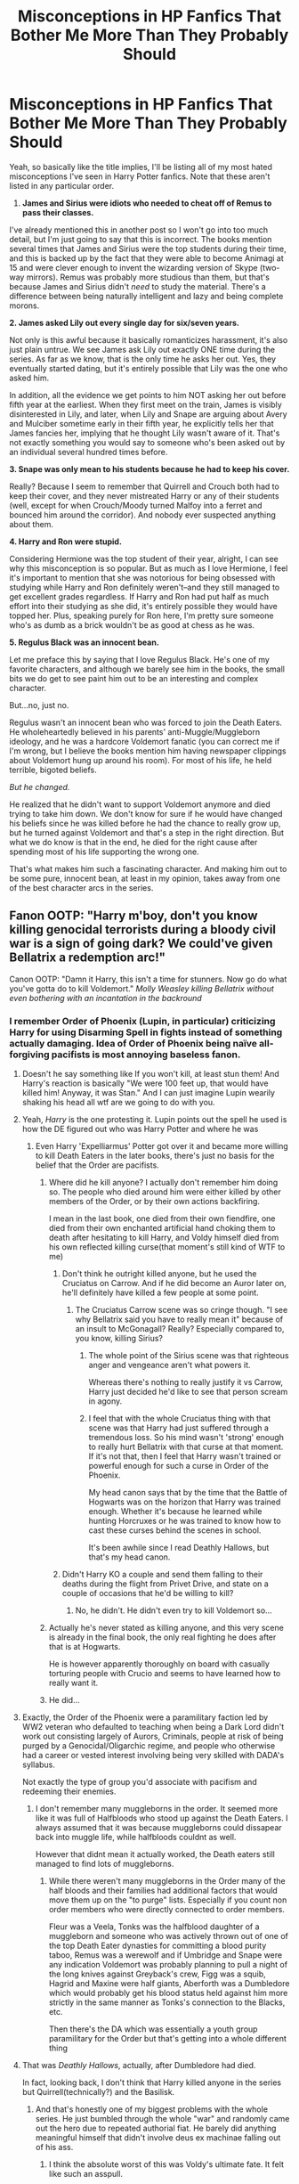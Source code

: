 #+TITLE: Misconceptions in HP Fanfics That Bother Me More Than They Probably Should

* Misconceptions in HP Fanfics That Bother Me More Than They Probably Should
:PROPERTIES:
:Author: FierySpirits
:Score: 578
:DateUnix: 1619401572.0
:DateShort: 2021-Apr-26
:FlairText: Discussion
:END:
Yeah, so basically like the title implies, I'll be listing all of my most hated misconceptions I've seen in Harry Potter fanfics. Note that these aren't listed in any particular order.

1. *James and Sirius were idiots who needed to cheat off of Remus to pass their classes.*

I've already mentioned this in another post so I won't go into too much detail, but I'm just going to say that this is incorrect. The books mention several times that James and Sirius were the top students during their time, and this is backed up by the fact that they were able to become Animagi at 15 and were clever enough to invent the wizarding version of Skype (two-way mirrors). Remus was probably more studious than them, but that's because James and Sirius didn't /need/ to study the material. There's a difference between being naturally intelligent and lazy and being complete morons.

*2. James asked Lily out every single day for six/seven years.*

Not only is this awful because it basically romanticizes harassment, it's also just plain untrue. We see James ask Lily out exactly ONE time during the series. As far as we know, that is the only time he asks her out. Yes, they eventually started dating, but it's entirely possible that Lily was the one who asked him.

In addition, all the evidence we get points to him NOT asking her out before fifth year at the earliest. When they first meet on the train, James is visibly disinterested in Lily, and later, when Lily and Snape are arguing about Avery and Mulciber sometime early in their fifth year, he explicitly tells her that James fancies her, implying that he thought Lily wasn't aware of it. That's not exactly something you would say to someone who's been asked out by an individual several hundred times before.

*3. Snape was only mean to his students because he had to keep his cover.*

Really? Because I seem to remember that Quirrell and Crouch both had to keep their cover, and they never mistreated Harry or any of their students (well, except for when Crouch/Moody turned Malfoy into a ferret and bounced him around the corridor). And nobody ever suspected anything about them.

*4. Harry and Ron were stupid.*

Considering Hermione was the top student of their year, alright, I can see why this misconception is so popular. But as much as I love Hermione, I feel it's important to mention that she was notorious for being obsessed with studying while Harry and Ron definitely weren't--and they still managed to get excellent grades regardless. If Harry and Ron had put half as much effort into their studying as she did, it's entirely possible they would have topped her. Plus, speaking purely for Ron here, I'm pretty sure someone who's as dumb as a brick wouldn't be as good at chess as he was.

*5. Regulus Black was an innocent bean.*

Let me preface this by saying that I love Regulus Black. He's one of my favorite characters, and although we barely see him in the books, the small bits we do get to see paint him out to be an interesting and complex character.

But...no, just no.

Regulus wasn't an innocent bean who was forced to join the Death Eaters. He wholeheartedly believed in his parents' anti-Muggle/Muggleborn ideology, and he was a hardcore Voldemort fanatic (you can correct me if I'm wrong, but I believe the books mention him having newspaper clippings about Voldemort hung up around his room). For most of his life, he held terrible, bigoted beliefs.

/But he changed./

He realized that he didn't want to support Voldemort anymore and died trying to take him down. We don't know for sure if he would have changed his beliefs since he was killed before he had the chance to really grow up, but he turned against Voldemort and that's a step in the right direction. But what we do know is that in the end, he died for the right cause after spending most of his life supporting the wrong one.

That's what makes him such a fascinating character. And making him out to be some pure, innocent bean, at least in my opinion, takes away from one of the best character arcs in the series.


** Fanon OOTP: "Harry m'boy, don't you know killing genocidal terrorists during a bloody civil war is a sign of going dark? We could've given Bellatrix a redemption arc!"

Canon OOTP: "Damn it Harry, this isn't a time for stunners. Now go do what you've gotta do to kill Voldemort." /Molly Weasley killing Bellatrix without even bothering with an incantation in the backround/
:PROPERTIES:
:Author: CenturionShishKebab
:Score: 349
:DateUnix: 1619412370.0
:DateShort: 2021-Apr-26
:END:

*** I remember Order of Phoenix (Lupin, in particular) criticizing Harry for using Disarming Spell in fights instead of something actually damaging. Idea of Order of Phoenix being naïve all-forgiving pacifists is most annoying baseless fanon.
:PROPERTIES:
:Author: MinskWurdalak
:Score: 292
:DateUnix: 1619415848.0
:DateShort: 2021-Apr-26
:END:

**** Doesn't he say something like If you won't kill, at least stun them! And Harry's reaction is basically "We were 100 feet up, that would have killed him! Anyway, it was Stan." And I can just imagine Lupin wearily shaking his head all wtf are we going to do with you.
:PROPERTIES:
:Author: Hookton
:Score: 134
:DateUnix: 1619418627.0
:DateShort: 2021-Apr-26
:END:


**** Yeah, /Harry/ is the one protesting it. Lupin points out the spell he used is how the DE figured out who was Harry Potter and where he was
:PROPERTIES:
:Author: Just_a_Lurker2
:Score: 78
:DateUnix: 1619420769.0
:DateShort: 2021-Apr-26
:END:

***** Even Harry 'Expelliarmus' Potter got over it and became more willing to kill Death Eaters in the later books, there's just no basis for the belief that the Order are pacifists.
:PROPERTIES:
:Author: CenturionShishKebab
:Score: 43
:DateUnix: 1619442190.0
:DateShort: 2021-Apr-26
:END:

****** Where did he kill anyone? I actually don't remember him doing so. The people who died around him were either killed by other members of the Order, or by their own actions backfiring.

I mean in the last book, one died from their own fiendfire, one died from their own enchanted artificial hand choking them to death after hesitating to kill Harry, and Voldy himself died from his own reflected killing curse(that moment's still kind of WTF to me)
:PROPERTIES:
:Author: Vercalos
:Score: 14
:DateUnix: 1619453917.0
:DateShort: 2021-Apr-26
:END:

******* Don't think he outright killed anyone, but he used the Cruciatus on Carrow. And if he did become an Auror later on, he'll definitely have killed a few people at some point.
:PROPERTIES:
:Author: godlypfer
:Score: 13
:DateUnix: 1619456853.0
:DateShort: 2021-Apr-26
:END:

******** The Cruciatus Carrow scene was so cringe though. "I see why Bellatrix said you have to really mean it" because of an insult to McGonagall? Really? Especially compared to, you know, killing Sirius?
:PROPERTIES:
:Author: TheDarkShepard
:Score: 17
:DateUnix: 1619479008.0
:DateShort: 2021-Apr-27
:END:

********* The whole point of the Sirius scene was that righteous anger and vengeance aren't what powers it.

Whereas there's nothing to really justify it vs Carrow, Harry just decided he'd like to see that person scream in agony.
:PROPERTIES:
:Author: Electric999999
:Score: 21
:DateUnix: 1619491949.0
:DateShort: 2021-Apr-27
:END:


********* I feel that with the whole Cruciatus thing with that scene was that Harry had just suffered through a tremendous loss. So his mind wasn't 'strong' enough to really hurt Bellatrix with that curse at that moment. If it's not that, then I feel that Harry wasn't trained or powerful enough for such a curse in Order of the Phoenix.

My head canon says that by the time that the Battle of Hogwarts was on the horizon that Harry was trained enough. Whether it's because he learned while hunting Horcruxes or he was trained to know how to cast these curses behind the scenes in school.

It's been awhile since I read Deathly Hallows, but that's my head canon.
:PROPERTIES:
:Author: TiffWaffles
:Score: 5
:DateUnix: 1619481674.0
:DateShort: 2021-Apr-27
:END:


******* Didn't Harry KO a couple and send them falling to their deaths during the flight from Privet Drive, and state on a couple of occasions that he'd be willing to kill?
:PROPERTIES:
:Author: CenturionShishKebab
:Score: 5
:DateUnix: 1619454073.0
:DateShort: 2021-Apr-26
:END:

******** No, he didn't. He didn't even try to kill Voldemort so...
:PROPERTIES:
:Author: reLincolnX
:Score: 3
:DateUnix: 1619494612.0
:DateShort: 2021-Apr-27
:END:


****** Actually he's never stated as killing anyone, and this very scene is already in the final book, the only real fighting he does after that is at Hogwarts.

He is however apparently thoroughly on board with casually torturing people with Crucio and seems to have learned how to really want it.
:PROPERTIES:
:Author: Electric999999
:Score: 4
:DateUnix: 1619491764.0
:DateShort: 2021-Apr-27
:END:


****** He did...
:PROPERTIES:
:Author: DeDe_at_it_again
:Score: 2
:DateUnix: 1619447525.0
:DateShort: 2021-Apr-26
:END:


**** Exactly, the Order of the Phoenix were a paramilitary faction led by WW2 veteran who defaulted to teaching when being a Dark Lord didn't work out consisting largely of Aurors, Criminals, people at risk of being purged by a Genocidal/Oligarchic regime, and people who otherwise had a career or vested interest involving being very skilled with DADA's syllabus.

Not exactly the type of group you'd associate with pacifism and redeeming their enemies.
:PROPERTIES:
:Author: CenturionShishKebab
:Score: 152
:DateUnix: 1619416422.0
:DateShort: 2021-Apr-26
:END:

***** I don't remember many muggleborns in the order. It seemed more like it was full of Halfbloods who stood up against the Death Eaters. I always assumed that it was because muggleborns could dissapear back into muggle life, while halfbloods couldnt as well.

However that didnt mean it actually worked, the Death eaters still managed to find lots of muggleborns.
:PROPERTIES:
:Author: Xeius987
:Score: 5
:DateUnix: 1619562890.0
:DateShort: 2021-Apr-28
:END:

****** While there weren't many muggleborns in the Order many of the half bloods and their families had additional factors that would move them up on the "to purge" lists. Especially if you count non order members who were directly connected to order members.

Fleur was a Veela, Tonks was the halfblood daughter of a muggleborn and someone who was actively thrown out of one of the top Death Eater dynasties for committing a blood purity taboo, Remus was a werewolf and if Umbridge and Snape were any indication Voldemort was probably planning to pull a night of the long knives against Greyback's crew, Figg was a squib, Hagrid and Maxine were half giants, Aberforth was a Dumbledore which would probably get his blood status held against him more strictly in the same manner as Tonks's connection to the Blacks, etc.

Then there's the DA which was essentially a youth group paramilitary for the Order but that's getting into a whole different thing
:PROPERTIES:
:Author: CenturionShishKebab
:Score: 6
:DateUnix: 1619563576.0
:DateShort: 2021-Apr-28
:END:


**** That was /Deathly Hallows/, actually, after Dumbledore had died.

In fact, looking back, I don't think that Harry killed anyone in the series but Quirrell(technically?) and the Basilisk.
:PROPERTIES:
:Author: Vercalos
:Score: 8
:DateUnix: 1619453515.0
:DateShort: 2021-Apr-26
:END:

***** And that's honestly one of my biggest problems with the whole series. He just bumbled through the whole "war" and randomly came out the hero due to repeated authorial fiat. He barely did anything meaningful himself that didn't involve deus ex machinae falling out of his ass.
:PROPERTIES:
:Author: simianpower
:Score: 6
:DateUnix: 1619479655.0
:DateShort: 2021-Apr-27
:END:

****** I think the absolute worst of this was Voldy's ultimate fate. It felt like such an asspull.

Uber powerful Harry curb-stomps Voldy? Not really believable, but at least it's fun.

Voldy getting killed by his own spell reflected back at him? Not really believable either, not fun either.
:PROPERTIES:
:Author: Vercalos
:Score: 7
:DateUnix: 1619496282.0
:DateShort: 2021-Apr-27
:END:

******* Yeah. Harry shoots Draco in the back with a stunner when Draco wasn't even wielding the Wand, and it changes allegiance to Harry. Yet when Voldemort flat-out kills Harry, the Wand is like, meh, I still like dead-boy more. It makes zero sense. And it's boring.
:PROPERTIES:
:Author: simianpower
:Score: 3
:DateUnix: 1619537637.0
:DateShort: 2021-Apr-27
:END:


******* I disagree on your last point, I /love/ that Voldemort's ultimate defeat was due to his own neuroses and arrogance.
:PROPERTIES:
:Author: BobaFett007
:Score: 1
:DateUnix: 1621968032.0
:DateShort: 2021-May-25
:END:


**** This isn't a self promotion, I just got reminded of it, if you want Order of the Phoenix done well, you should read linkffn(A different kind of war by Ajjaxx)
:PROPERTIES:
:Author: frostking104
:Score: 5
:DateUnix: 1619443214.0
:DateShort: 2021-Apr-26
:END:

***** [[https://www.fanfiction.net/s/13634783/1/][*/A Different Kind of War/*]] by [[https://www.fanfiction.net/u/10285582/Ajjaxx][/Ajjaxx/]]

#+begin_quote
  The world was seldom just; few people knew this better than Harry Potter. He returns to Hogwarts for his sixth year, a mentor withers, a darkness rises and at the centre of it all, an engaged witch. Harry must reconcile the demands of the war while the weight of an unfair world bears down upon him.
#+end_quote

^{/Site/:} ^{fanfiction.net} ^{*|*} ^{/Category/:} ^{Harry} ^{Potter} ^{*|*} ^{/Rated/:} ^{Fiction} ^{M} ^{*|*} ^{/Chapters/:} ^{20} ^{*|*} ^{/Words/:} ^{213,642} ^{*|*} ^{/Reviews/:} ^{404} ^{*|*} ^{/Favs/:} ^{910} ^{*|*} ^{/Follows/:} ^{1,219} ^{*|*} ^{/Updated/:} ^{Jan} ^{21} ^{*|*} ^{/Published/:} ^{Jul} ^{5,} ^{2020} ^{*|*} ^{/id/:} ^{13634783} ^{*|*} ^{/Language/:} ^{English} ^{*|*} ^{/Genre/:} ^{Romance/Drama} ^{*|*} ^{/Characters/:} ^{<Harry} ^{P.,} ^{Fleur} ^{D.>} ^{Albus} ^{D.} ^{*|*} ^{/Download/:} ^{[[http://www.ff2ebook.com/old/ffn-bot/index.php?id=13634783&source=ff&filetype=epub][EPUB]]} ^{or} ^{[[http://www.ff2ebook.com/old/ffn-bot/index.php?id=13634783&source=ff&filetype=mobi][MOBI]]}

--------------

*FanfictionBot*^{2.0.0-beta} | [[https://github.com/FanfictionBot/reddit-ffn-bot/wiki/Usage][Usage]] | [[https://www.reddit.com/message/compose?to=tusing][Contact]]
:PROPERTIES:
:Author: FanfictionBot
:Score: 1
:DateUnix: 1619443239.0
:DateShort: 2021-Apr-26
:END:


*** In Half Blood Prince, Harry tells Dumbledore that if he dies he'll take as many Death Eaters as he can with him.

Dumbledore's response? Praising Harry and proudly patting him on the back.

Dumbledore is like fuck yeah, Harry, kill those motherfuckers.
:PROPERTIES:
:Author: Fleureverr
:Score: 95
:DateUnix: 1619436458.0
:DateShort: 2021-Apr-26
:END:


*** Also note, Harry likely fucked killed like 2 DEs during that chase by causing them to fall
:PROPERTIES:
:Author: KidCoheed
:Score: 68
:DateUnix: 1619415451.0
:DateShort: 2021-Apr-26
:END:

**** Not to mention the usage of the Imperius during the horcrux hunt, the army of statues/suits of armor Mcgonagall set loose during the final battle which likely used maces and bladed weapons, the countless wartime killings Harry wouldn't have witnessed, the sentient/sapient acromantulas that participated in the final battle and presumably died, we can really go on all night with examples that show how much that bit of fanon differs from actual canon
:PROPERTIES:
:Author: CenturionShishKebab
:Score: 67
:DateUnix: 1619415766.0
:DateShort: 2021-Apr-26
:END:

***** Even the Hufflepuffs, led by Sprout, dropped mandrakes on people.
:PROPERTIES:
:Author: turbinicarpus
:Score: 54
:DateUnix: 1619425816.0
:DateShort: 2021-Apr-26
:END:


*** Molly's duel with Bellatrix was them both hurling killing curses and kicking up a storm until Bellatrix left herself open for one to the chest.
:PROPERTIES:
:Author: Jahoan
:Score: 50
:DateUnix: 1619413763.0
:DateShort: 2021-Apr-26
:END:

**** Still an instance of an Order member straight up killing someone with intent to kill. The fact that it was Molly (Who is often depicted in fanon as an over-the-top pacifistic extremist who worships Dumbledore) killing Bellatrix (Whose over the top evil punchcard/high rank/involvement in torturing the longbottoms makes her a common pick for Authors wanting to show that their indy!harry is hardcore and fully prepared to kill people) makes it a better example imo
:PROPERTIES:
:Author: CenturionShishKebab
:Score: 98
:DateUnix: 1619414144.0
:DateShort: 2021-Apr-26
:END:

***** Also, Trelawny cracking Greyback's skull with a crystal ball, and Hagrid throwing McNair across the Great Hall.
:PROPERTIES:
:Author: Jahoan
:Score: 86
:DateUnix: 1619414348.0
:DateShort: 2021-Apr-26
:END:

****** Pretty sure those spells Dumbledore used during his duel against Voldemort while Bellatrix was scrambling out of the line of fire weren't very friendly either.

Meanwhile no one questioned it when they thought Moody was publicly displaying the fact that he was capable of casting all three unforgivable.
:PROPERTIES:
:Author: CenturionShishKebab
:Score: 76
:DateUnix: 1619414667.0
:DateShort: 2021-Apr-26
:END:

******* During the First Wizarding War, Moody was using Crouch's permission about Unforgivable Curses against Death Eaters in fullest. I think the only reason he took any Death Eaters alive is because you can't interrogate a corpse.
:PROPERTIES:
:Author: MinskWurdalak
:Score: 55
:DateUnix: 1619415632.0
:DateShort: 2021-Apr-26
:END:

******** Actually, that's not true, according to Sirius

#+begin_quote
  He takes his Defense Against the Dark Arts seriously, Moody. I'm not sure he trusts anyone at all, and after the things he's seen, it's not surprising. *I'll say this for Moody, though, he never killed if he could help it. Always brought people in alive where pos­sible. He was tough, but he never descended to the level of the Death Eaters.* Crouch, though ... he's a different matter
#+end_quote

- Harry Potter and the Goblet of Fire
:PROPERTIES:
:Author: rohan62442
:Score: 35
:DateUnix: 1619438423.0
:DateShort: 2021-Apr-26
:END:

********* OK, I was wrong, most likely I conflated things a bit. After all, Moody was more than happy with use of dementors in Azkaban, something Dumbledore disliked.
:PROPERTIES:
:Author: MinskWurdalak
:Score: 1
:DateUnix: 1619468184.0
:DateShort: 2021-Apr-27
:END:

********** I think most people would agree that death beats life in Azkaban.
:PROPERTIES:
:Author: Electric999999
:Score: -1
:DateUnix: 1619492219.0
:DateShort: 2021-Apr-27
:END:


******** Yeah, in actual canon there's no indication that the OOTP is on any level practicing pacifism during the war.
:PROPERTIES:
:Author: CenturionShishKebab
:Score: 44
:DateUnix: 1619415848.0
:DateShort: 2021-Apr-26
:END:


*** Kinda off topic but is your name a reference to pjo roman camp or is it a coincidence?
:PROPERTIES:
:Author: OhGodPeople7
:Score: 20
:DateUnix: 1619418962.0
:DateShort: 2021-Apr-26
:END:

**** Yep
:PROPERTIES:
:Author: CenturionShishKebab
:Score: 15
:DateUnix: 1619419026.0
:DateShort: 2021-Apr-26
:END:

***** Ohh nice. that was a great scene, humour during serious times
:PROPERTIES:
:Author: OhGodPeople7
:Score: 18
:DateUnix: 1619419105.0
:DateShort: 2021-Apr-26
:END:


** Amelia Bones being this superstar head of the DMLE that can solve all the world's problems. It's undeniable that Amelia was a competent witch as it's believed Voldemort himself killed her and she is referred to as 'fair'. However it's either ill-will on her side or she doesn't have as much power or flair, since she allows several abuses to go on of which her department should have been in charge: Hagrid's initial arrest and the subsequent attempt at arresting him in OotP, Dementors at Hogwarts who are not withdrawn even after they attack students, sending Aurors to arrest Dumbledore. People might argue that Fudge and Umbridge might have gone over her head but that implies that she either didn't know how to wield the power she had or was definitely not as influential as Crouch for example who managed to make the Unforgivables legal and gave the Auror excessive powers during his time and according to the information we have, he was basically the de facto Minister in the matters that concerned the First War. Unless, of course, this is one of those instances of subtle misogynism that pop once in a while in the story... you know, Amelia being a woman under a male Minister, while Crouch was a man under a female Minister (Bagnold).

Also Dumbledore cowering in front of anybody when he's caught to having been up to no good. This often occurs with McGonagall. First of all, McGonagall is extremely loyal to Dumbledore and I think she'd choose Dumbledore's judgment over Harry's well-being any time. Don't forget that it's her who informs Dumbledore how awful the Dursleys are, but still does not do anything because Dumbledore's says that that's the best option they have. Furthermore, while Dumbledore may often act kind, relaxed and jokes about how some of the staff of Hogwarts bully him, he has a very dominating presence and when he gets serious or angry, he is described as downright scary. The guy took out nine death eaters single-handedly and was not afraid to curse top government officials to facilitate his escape. So I'd doubt that if he had a hidden agenda, he'd cower in front of the stern looks from his Deputy Headmistress or the head of the DMLE and just accept his arrest as most Dumbledore bashing fics portray him.

Also on the same note, Dumbledore is also portrayed often light-hearted and polite to people, even those that act antagonistic towards him, but he is not afraid to show his displeasure with them (Fudge, Voldemort, Fenrir or even Harry) and stand his ground. I feel like a lot of writers mistake his politeness and subtle sass with meekness and weakness.
:PROPERTIES:
:Author: I_love_DPs
:Score: 105
:DateUnix: 1619422416.0
:DateShort: 2021-Apr-26
:END:

*** On Amélia Bones: She's described,as strict but fair in OOtP when Harry is supposed to have his trial with her, and she was overruled by Fudge to take it to the Wizengamot.

Édit: As to Hagrid, was she head of the DMLE then?
:PROPERTIES:
:Author: 100beep
:Score: 22
:DateUnix: 1619444705.0
:DateShort: 2021-Apr-26
:END:

**** Nothing indicates the contrary. Only Tiberius Ogden and Mafalda Grishawk are mentioned as resigning from the Wizengamot in protest for naming Umbridge as High Inquisitor.
:PROPERTIES:
:Author: I_love_DPs
:Score: 5
:DateUnix: 1619528232.0
:DateShort: 2021-Apr-27
:END:


*** I agree on the Dumbledore point, people often forget that early in his life the man wanted to become a dark lord because he was so utterly disgusted with the people who would later go on to be Voldemort's early followers. You don't get to that point by being as emotionally weak as he's sometimes portrayed.
:PROPERTIES:
:Author: CenturionShishKebab
:Score: 30
:DateUnix: 1619443218.0
:DateShort: 2021-Apr-26
:END:

**** Eh he more wanted to become a dark lord to break the Statute and rule for the “greater good,” benevolent dictator style, and didn't stop to think about the consequences of such a plan until Arianna died. Much like a highly intelligent teenager, dissatisfied with the status quo, who suddenly meets an intellectual equal with similar ideas (and less morals).
:PROPERTIES:
:Author: dancortens
:Score: 23
:DateUnix: 1619446245.0
:DateShort: 2021-Apr-26
:END:

***** Now there's an idea for a fic:

A young Albus Dumbledore aspires to change the world for the better by any means necessary. This lasts until his sister's death, at which point he realizes he wouldn't be able to live with himself if he did. He goes on to watch as Gellert, his friend and lover, treads that dark path and the terrible, terrible cost of it all.

Which, as has been pointed out, is canon, more or less.
:PROPERTIES:
:Author: secretMollusk
:Score: 7
:DateUnix: 1619462556.0
:DateShort: 2021-Apr-26
:END:


*** I don't even remember Amelia Bones being the head of the department? I thought that was Scrimgeour until he became the Minister. Or did I miss something?
:PROPERTIES:
:Author: EatThisShit
:Score: 2
:DateUnix: 1619450042.0
:DateShort: 2021-Apr-26
:END:

**** He was the head of the Auror office. Likely a choice after Amelia was killed. She's stated to be the head of the DMLE in OotP when Harry goes for his hearing.
:PROPERTIES:
:Author: I_love_DPs
:Score: 9
:DateUnix: 1619450719.0
:DateShort: 2021-Apr-26
:END:


**** Basically there is more to the DMLE than aurors. There are hit wizards and improper magic use office and the magic patrol, and so on.

Basically Scrimgeour was the Chief of Police and Amelia was the Police Commisioner. 'cept in Wizarding Britain apparently, the latter has a lot more power over her subordinates than a non-magical Commisioner would.
:PROPERTIES:
:Author: Cyfric_G
:Score: 4
:DateUnix: 1619467385.0
:DateShort: 2021-Apr-27
:END:


**** Amelia is in charge of all the law enforcement stuff the ministry does, Scrimgeour is the Auror department in particular, not everything is handled by Aurors, they're exclusively for dark wizards.
:PROPERTIES:
:Author: Electric999999
:Score: 2
:DateUnix: 1619492338.0
:DateShort: 2021-Apr-27
:END:


*** u/Tsorovar:
#+begin_quote
  Don't forget that it's her who informs Dumbledore how awful the Dursleys are
#+end_quote

Are you talking about the first chapter of the first book? She just sounds prejudiced more than anything: "You couldn't find two people who are less like us"; "These people will never understand him". It's hardly the basis for a big fight with Dumbledore. She might conceivably do more if she had anything real to go on
:PROPERTIES:
:Author: Tsorovar
:Score: 1
:DateUnix: 1619509553.0
:DateShort: 2021-Apr-27
:END:

**** Yes. But even going further, I doubt she'd question Dumbledore's judgment. In fact I think McGonagall is way too narrow minded to be even considered on par with Dumbledore. Undeniably smart but quick to dismiss stuff that has no logical explanation (think of her disregard for Harry & co. when they tell her that Snape's trying to steal the Philosopher Stone or her dismissal of Divination when the whole action of the series is driven by a prophecy).
:PROPERTIES:
:Author: I_love_DPs
:Score: 2
:DateUnix: 1619529070.0
:DateShort: 2021-Apr-27
:END:


** A corollary to your point 4, that Harry is brilliant but Ron was dumb as a brick: Harry and Ron got the same exact grades in school except for DADA where Harry got an O with Ron getting an E. Ron was able to produce a corporeal patronous before taking his OWLS when Remus states that many fully qualified wizards (thus not slouches) couldn't achieve this.
:PROPERTIES:
:Author: ButlerofThanos
:Score: 203
:DateUnix: 1619410800.0
:DateShort: 2021-Apr-26
:END:

*** Ron is thick but not stupid. There's a difference!
:PROPERTIES:
:Author: Sarifel
:Score: 125
:DateUnix: 1619411623.0
:DateShort: 2021-Apr-26
:END:

**** Ron isn't a bookworm like Hermione, but he is a capable wizard in his own right (albeit with all the issues that come with being a teenager and the second youngest among seven children).
:PROPERTIES:
:Author: Jahoan
:Score: 84
:DateUnix: 1619413604.0
:DateShort: 2021-Apr-26
:END:


**** I always thought that Ron simply isn't emotionally mature. And honestly- what teenage boy is? But that doesn't mean he's stupid and can't learn stuff at school.
:PROPERTIES:
:Author: u-useless
:Score: 102
:DateUnix: 1619415378.0
:DateShort: 2021-Apr-26
:END:

***** I always think fanfiction writers even trying their best tend to forget what it was like to be 18...
:PROPERTIES:
:Author: CaptainCyclops
:Score: 37
:DateUnix: 1619418701.0
:DateShort: 2021-Apr-26
:END:

****** Its so rare for anyone (fanfiction or real) to get teenage years right, to be honest. It's so often either little adults or big kids.
:PROPERTIES:
:Author: TheDarkShepard
:Score: 6
:DateUnix: 1619479281.0
:DateShort: 2021-Apr-27
:END:


***** Exactly! Harry only acts more like an adult (sometimes) because the Dursleys didn't let him be a kid. Ron is perfectly normal for his age.
:PROPERTIES:
:Author: Sarifel
:Score: 78
:DateUnix: 1619415537.0
:DateShort: 2021-Apr-26
:END:

****** I don't think Harry even acts more mature than Ron at all. We just pretend he does because he's the title character and people like to live through him.
:PROPERTIES:
:Author: DeDe_at_it_again
:Score: 15
:DateUnix: 1619449346.0
:DateShort: 2021-Apr-26
:END:

******* Yeah. Don't forget awkward angsty caps-lock Harry.
:PROPERTIES:
:Author: StolenKind
:Score: 1
:DateUnix: 1619804840.0
:DateShort: 2021-Apr-30
:END:


***** Also if we translate hogwarts grades to muggle grades Average = C Exceeds Expectations = B Outstanding = A

While Ron may not be an A student he is still a B student. And B students are not dumb by any stretch. To be.dumb your looking at D or E students.

For someone who is brought up in the wizarding world theory of magic must be much less exciting. While we see ron being a competent user of magic, expecially later in the series, just because he is not book smart, doesn't mean he is dumb.

Before anyone says Im an underachiever, I'm an almost straight A student.
:PROPERTIES:
:Author: Xeius987
:Score: 11
:DateUnix: 1619457608.0
:DateShort: 2021-Apr-26
:END:

****** Ron achieves about the same marks as Harry.

Sure Hermione outdoes them both, but she also memorises entire textbooks word for word, which is really weird.
:PROPERTIES:
:Author: Electric999999
:Score: 5
:DateUnix: 1619492417.0
:DateShort: 2021-Apr-27
:END:


***** He has emotional range of a teaspoon. It's canon.
:PROPERTIES:
:Author: EpicBeardMan
:Score: 17
:DateUnix: 1619440752.0
:DateShort: 2021-Apr-26
:END:

****** ...according to /Hermione/, who isn't exactly the most well-adjusted piece of cutlery in the drawer.
:PROPERTIES:
:Author: wandererchronicles
:Score: 16
:DateUnix: 1619518107.0
:DateShort: 2021-Apr-27
:END:


*** Saying someone getting an EE is as dumb as a brick is a stretch. “Exceeds Expectations” means that he is better than the average person. How better than average is actually an idiot idk
:PROPERTIES:
:Author: JP53238
:Score: 70
:DateUnix: 1619412234.0
:DateShort: 2021-Apr-26
:END:

**** Ask any tiger parent, and they'll gladly edify you. Loudly.
:PROPERTIES:
:Author: Motanul_Negru
:Score: 29
:DateUnix: 1619427591.0
:DateShort: 2021-Apr-26
:END:

***** By reasonable standards*
:PROPERTIES:
:Author: JP53238
:Score: 10
:DateUnix: 1619429130.0
:DateShort: 2021-Apr-26
:END:


*** Honestly, I blame the movies.

In the books, Ron actually had a lot of valuable contributions - if they needed someone to explain Magical culture, it would usually be Ron doing the talking whereas in the movies it's usually Hermione. (see: Hermione getting called a mudblood in Chamber of Secrets).

Basically all of his heat-of-the-moment contributions also go to Harry and Hermione - in the books, it's /Ron/ who has to tell Hermione to make a fire to kill the Devil's Snare, and earlier during the troll scene Ron gets the /idea/ to use the Levitation Charm on his own (and then does it correctly without Hermione having to tell him to swish-and-flick).

A lot of decisions that Ron makes, or that are made as a full group, also tend to not have Ron's input in the movies. Pay attention to every time Movie!Harry (or Movie!Hermione) tells Movie!Ron to do something - odds are, Book!Ron would not have needed the prompting to do it.

The moment where it becomes /most/ obvious that the movies hate Ron, though, is in third year. When Snape takes over the DADA class for Lupin and calls Hermione an "insufferable know-it-all", in the books Ron defends Hermione and gets a detention for it - Movie!Ron instead /takes Snape's side/, saying "he's got a point".

A lot of fanfic authors, then, base their fanfic off of the movies - they are a more accessible media than the books, for many people.
:PROPERTIES:
:Author: PsiGuy60
:Score: 90
:DateUnix: 1619427091.0
:DateShort: 2021-Apr-26
:END:

**** Don't get me started on fanfic authors that have never read the books, but have only watched the movies.

But the "Ron is dumb" trope was getting established before the movies had completely ruined his character on screen. It's still wrong, even if it's due to badly misreading the words on the page rather than due to some hack Hollywood screen-writer with an unhealthy infatuation with a 13 year old actress.
:PROPERTIES:
:Author: ButlerofThanos
:Score: 44
:DateUnix: 1619427902.0
:DateShort: 2021-Apr-26
:END:

***** Out of the few pre-movie fanfics I've ever read, the worst I ever saw was Ron being under Harry's academic grades but still passing - which is not "dumb", just kind of average in comparison to Harry's ridiculous practical skills or Hermione's absolute /devouring/ of literature.

The movies are, from what I've experienced, the main source for "the only person dumber than Ron is Dudley".
:PROPERTIES:
:Author: PsiGuy60
:Score: 35
:DateUnix: 1619428516.0
:DateShort: 2021-Apr-26
:END:

****** Oh, I completely agree with you there, the movies made things a whole hell of a lot worse, and actually made it screen canon (because the on screen Ron is dumb.)
:PROPERTIES:
:Author: ButlerofThanos
:Score: 8
:DateUnix: 1619428866.0
:DateShort: 2021-Apr-26
:END:


**** I blame jkr AND the movies she shit on character development with the romance and gave harry hearts disease when he started crushing on ginny

Book 6 Hermione

No arc for Hermione except that she's always right even when wrong

Gunny being a fucking ninja until harry get heart disease

Movie Hermione and ron

Did I mention harrys heart disease and how most of the Fandom thought he was druggedq
:PROPERTIES:
:Author: Comprehensive-Log890
:Score: 2
:DateUnix: 1619438357.0
:DateShort: 2021-Apr-26
:END:


*** u/heff17:
#+begin_quote
  Ron was able to produce a corporeal patronous before taking his OWLS when Remus states that many fully qualified wizards (thus not slouches) couldn't achieve this.
#+end_quote

Like the entirety of the DA were able to do that in the same time frame. Either Lupin is wrong or Harry is just that good a teacher.
:PROPERTIES:
:Author: heff17
:Score: 30
:DateUnix: 1619424197.0
:DateShort: 2021-Apr-26
:END:

**** My fanon take on it has always been that it is not necessarily an INCREDIBLY difficult spell to perform. More so that the demand for the spell is very low. Why would a generic member of the wizarding population need to be able to produce a corporeal patrons?

As such, plenty of wizards who are fully qualified, by which I assume Lupin means, have completed their NEWTS, would not have put much time into actually perfecting the charm. Or perhaps any for that matter.

This is consistent with the DA as they had to work hard on the patrons charm, it took a lot of work even with a very good teacher who was intimately familiar with the spell.
:PROPERTIES:
:Author: Immotommi
:Score: 36
:DateUnix: 1619426293.0
:DateShort: 2021-Apr-26
:END:

***** I think that the important and difficult thing about the patronus is to be able to do it when dementors are there.
:PROPERTIES:
:Author: Ceies
:Score: 30
:DateUnix: 1619428330.0
:DateShort: 2021-Apr-26
:END:

****** Harry himself says that he learned this by proxy with a boggart and that it's probably a better way to learn how to do the Patronus properly.
:PROPERTIES:
:Author: CryptidGrimnoir
:Score: 17
:DateUnix: 1619432986.0
:DateShort: 2021-Apr-26
:END:


**** I'm fairly sure the entirety was not able to cast it.
:PROPERTIES:
:Author: Fleureverr
:Score: 3
:DateUnix: 1619436080.0
:DateShort: 2021-Apr-26
:END:


*** u/CryptidGrimnoir:
#+begin_quote
  Ron was able to produce a corporeal patronous before taking his OWLS when Remus states that many fully qualified wizards (thus not slouches) couldn't achieve this.
#+end_quote

As I recall, Ron couldn't do this in /Order of the Phoenix,/ but he was able to do so by the time of /Deathly Hallows./
:PROPERTIES:
:Author: CryptidGrimnoir
:Score: 12
:DateUnix: 1619432908.0
:DateShort: 2021-Apr-26
:END:


*** Ron is lazy and doesn't put in a lot of effort but he isn't dumb, there's a difference and which I can say from my own experience is very accurate for the average teenage boy.
:PROPERTIES:
:Author: WarmNeighborhood
:Score: 3
:DateUnix: 1619447234.0
:DateShort: 2021-Apr-26
:END:


*** Not to forget that ron was chess god and he was also smart about things people cared about. Like knowing about illegal dragons in chambers of secret. And he reminded Hermione about being a witch more often and the movies gave so many best ron scene tp Hermione. Ron was amazing in real.
:PROPERTIES:
:Author: brown_babe
:Score: 5
:DateUnix: 1619420521.0
:DateShort: 2021-Apr-26
:END:


** I'm biased since i despise Snape, but number 3 is so much bullshit. If you're a spy/underdover you do your best to blend in to the people you're prentending to be, so Snape should have emulated Dumbledore's attitude as much as possible.

He's either naturally a complete arsehole, or he's the stupidest spy in history.
:PROPERTIES:
:Author: Jace1709
:Score: 33
:DateUnix: 1619447481.0
:DateShort: 2021-Apr-26
:END:


** Making characters an innocent bean or a wicked witch always ruins the characters. People don't seem to like character development, because it makes things complicated. They don't like to admit that the character changed, that before they weren't nice, but now they are, or vice versa. If you look at our society, the same thing is happening: more and more people look at the world in a black and white view, especially with Cancel Culture and social media. People (and characters) must be for or against, and the moment there is a hint in one direction (either good or bad) people latch onto that. Snape loved Lily and fought against Voldemort, so he must be good. James was mean to Snape, so he must be bad. Honestly, it's tiring to always categorize characters. Why can't we just look at things the way they are, and see the world in shades of grey?
:PROPERTIES:
:Author: Camille387
:Score: 130
:DateUnix: 1619403746.0
:DateShort: 2021-Apr-26
:END:

*** Very true. I know it's a serious discussion but I just thought of this Blackadder quote:

[[https://youtu.be/u70TOmrN-OI?t=27]]
:PROPERTIES:
:Author: u-useless
:Score: 13
:DateUnix: 1619415094.0
:DateShort: 2021-Apr-26
:END:


*** Well, in the first place fiction is less grey, then YA fiction is even more black and white, and lastly most people refuse to see greys so mix all that together and you see a strong predilection to black and white views. Which is not always bad, see e.g. LOTR, but not always good.
:PROPERTIES:
:Author: CaptainCyclops
:Score: 3
:DateUnix: 1619427871.0
:DateShort: 2021-Apr-26
:END:


** u/onlytoask:
#+begin_quote
  Snape was only mean to his students because he had to keep his cover.
#+end_quote

This one doesn't even make sense, so I don't get why people say it. Being nicer to the children would help his cover with everyone. It would make the Order more likely to believe he's actually changed and it would help Voldemort believe he was actually trying to ingratiate himself into the Order.
:PROPERTIES:
:Author: onlytoask
:Score: 23
:DateUnix: 1619447746.0
:DateShort: 2021-Apr-26
:END:


** Ginny and Lily look alike: I really really hate this misconception because there is NOT a single piece of Book evidence that suggests that. No, redheads don't need to look alike, and [[https://www.reddit.com/r/MapPorn/comments/e6zglw/long_live_to_redhaired_people/][up to 10% of the British or 6 million people]] could have red hairs.
:PROPERTIES:
:Author: InquisitorCOC
:Score: 153
:DateUnix: 1619403762.0
:DateShort: 2021-Apr-26
:END:

*** Yeah one fanfic I read had Harry and Ginny go back to the Dursley's together after the war and Petunia had some poorly written freak out thinking they are James and Lily lol
:PROPERTIES:
:Author: Human_Ad_8633
:Score: 61
:DateUnix: 1619410973.0
:DateShort: 2021-Apr-26
:END:


*** And even if she did look like Lily (and I agree she wouldn't have), why would Harry be attracted to her? I know he didn't know what Lily looked like until he was 11 or so, so not deeply ingrained, but people don't generally want to marry someone who /looks/ like their parent, right?
:PROPERTIES:
:Author: amethyst_lover
:Score: 43
:DateUnix: 1619413079.0
:DateShort: 2021-Apr-26
:END:

**** actually... there's evidence that you subconsciously seek out people who remind you of your parents. and there have been several reports of parents and children being separated at birth and reuniting later in life and getting shook that they're attracted to each other.

trust me, it disgusts me writing this. but there is a level of merit to the fact that people do indeed want to marry someone who has similar features to their parents.
:PROPERTIES:
:Author: Chillephant
:Score: 67
:DateUnix: 1619414993.0
:DateShort: 2021-Apr-26
:END:

***** I don't know about the attraction after separation, never heard of it, but looking for characteristics of your parents in your partners is a perfectly common psychological thing. It's not even unhealthy (unless taken to extremes as everything else.)
:PROPERTIES:
:Author: Love_LiesBleeding
:Score: 36
:DateUnix: 1619416336.0
:DateShort: 2021-Apr-26
:END:


***** Well now that you mention it, they used to say daughters marry their fathers, but every time I've heard it, it's been more of a behavioral sense than a physical sense. (and Lord knows there are a few similarities between my husband and my father in thought processes and behaviors)

I think it comes down to awareness? If people harped on Ginny looking like Lily, it could skeeve Harry out (/why would I want to marry someone who looks like my Mum?/), but if no one said anything, he might run with his initial attraction to Ginny. Which is what happened in canon, I guess.
:PROPERTIES:
:Author: amethyst_lover
:Score: 23
:DateUnix: 1619416964.0
:DateShort: 2021-Apr-26
:END:


**** I think it can be a subconscious thing for some people. I know several people who dated someone that looked like their parent and they didn't even realize.
:PROPERTIES:
:Author: ElaineofAstolat
:Score: 22
:DateUnix: 1619414983.0
:DateShort: 2021-Apr-26
:END:

***** I think it makes sense somehow.

I mean these looks are associated with love, comfort, happiness (if you're lucky). Safety, too.
:PROPERTIES:
:Author: Marawal
:Score: 7
:DateUnix: 1619453784.0
:DateShort: 2021-Apr-26
:END:


*** If anything, Ginny and James are more similar personality wise.
:PROPERTIES:
:Author: poondi
:Score: 6
:DateUnix: 1619439312.0
:DateShort: 2021-Apr-26
:END:

**** We don't really know their personalities, just that James was a prankster/bully but not much on Lily. The fact that Lily refused to forgive Snape goes to Ginny as she can hold hell of a grudge too
:PROPERTIES:
:Author: neptu
:Score: 0
:DateUnix: 1619454351.0
:DateShort: 2021-Apr-26
:END:


** I disagree: you /should/ be bothered by such humongous mischaracterisations. To point 4, I will add that Hermione is actually the class nerd. Not exactly a fair benchmark to live up to.

Also... /bean/?
:PROPERTIES:
:Author: CaptainCyclops
:Score: 47
:DateUnix: 1619418556.0
:DateShort: 2021-Apr-26
:END:

*** I've heard of "cinnamon roll" but I don't remember "bean" being popular.
:PROPERTIES:
:Author: CryptidGrimnoir
:Score: 12
:DateUnix: 1619434831.0
:DateShort: 2021-Apr-26
:END:

**** I mostly hear it in the context of "smol bean" - something innocent and small-of-stature.
:PROPERTIES:
:Author: PsiGuy60
:Score: 1
:DateUnix: 1619945840.0
:DateShort: 2021-May-02
:END:


*** Also I add to the point 4: misconceptions about Hermione and her and Ron's relationship, portraying Ron as a abuser/terrible person, just cause he has a spine to bicker on with her (which she clearly enjoys) when Hermione is more prone to physical abuse than Ron (and especially prone to violence when things don't go her way). Hermione is not that great of a person to hang out with (especially if you don't like nerdy, geeky types who like to spent most of the days in the library studying), she can be extremely annoying, stubborn, bossy and my-way-or-the-high-way most of the time.

She has zero emotional maturity. Zero(but again she is a teen and after some time, that will develop, so it's all right). But even the books were written like we should side with Hermione just cause her feelings were hurt(and cause she is author's self interest), not with Ron cause Ron lost his pet/was hexed with canaries just cause he kissed another girl, especially when Hermione gave him plenty of reasons that she is not interested in him through out all the years/was punched when he returned back when they went to the Hunt (even though he was wearing a Horcrux and Harry precisely told him to leave, so he did => even though this was justifiable). Rules apply to everyone except in case of her. Just her prideful behavior towards Harry (and Ron) in the OoTP and HBP is worth ten times more of the bashing Ron ever unjustly got. Hell if she did that to me, I'd just drop the friendship. She is good to you if you do things as she wants them to be done, regardless if you know what she wants or no. If her feelings were hurt, better hide to escape her wrath.

I know that Ron is immature also (duh, he is a teen), but he is the realest to his age character the series has got. In comparison to her, he grows in character to be a better person. Hermione's flaws and behavior were never, or were just rarely called out. She never gets an character arc to be tested upon(every time she makes a big mistake, something bigger happens to the trio and the her mistake is just swept under the rug). And that's why I think she is not an amazing character or anything special. Rowling's special treatment made her that way.

After Edit: added some more thoughts

PS: If I am honest, I am more afraid Ron and Hermione need counseling cause of her, not cause of him.
:PROPERTIES:
:Author: volchebny
:Score: 19
:DateUnix: 1619449319.0
:DateShort: 2021-Apr-26
:END:

**** It has been critiqued that JKR wrote Hermione as very much a Mary-Sue, and JK did admit nearly as much.

For me, well, I love HP, I love all the characters, flaws and all. So I wouldn't describe them all very harshly. Hermione's nerdy and bossy character, and the negative reactions of the people around her, is well-attested in PS; the boys note that she did not make any friends for all of the time before the troll incident. We just have to bear that in mind when assessing her character at the end of the 7 books.

Now the character that does boggle me? GINNY. What are /her/ flaws...?
:PROPERTIES:
:Author: CaptainCyclops
:Score: 5
:DateUnix: 1619453253.0
:DateShort: 2021-Apr-26
:END:

***** ​

#+begin_quote
  For me, well, I love HP, I love all the characters, flaws and all. So I wouldn't describe them all very harshly. Hermione's nerdy and bossy character, and the negative reactions of the people around her, is well-attested in PS; the boys note that she did not make any friends for all of the time before the troll incident. We just have to bear that in mind when assessing her character at the end of the 7 books.
#+end_quote

Yes but just in the PS-POA period(my theory is that one of the sole reasons for it is that majority fans of the book were Ron fans when the first three of them came out, and that Rowling hated it and wanted to elevate Hermione more). But even then, the Scabbers fight was placed in a way "hur dur terrible Ron, Hermione is crying". Ron had a Sokka potential if he was just focused on a little bit more. Hermione would felt much more human to me if we had a character arc when she realized she done something wrong (like hexing her best mate, and that she is sorry for it, but we don't see that at all) and faces the consequences about it. It's not that I hate her, I just don't see the point of hyping her more than Ron(or Harry from the main characters).

#+begin_quote
  Now the character that does boggle me? GINNY. What are her flaws...?
#+end_quote

Just slide it off as "Rowling is a sucker for i-am-not-like-other-girls" type. I mean look at how she portrays Lavender, who is a "girly girl" trope in book 6 (from Harry's POV, watching his friend kissing her), look how she portrays Hermione and Ginny, and even Luna.
:PROPERTIES:
:Author: volchebny
:Score: 7
:DateUnix: 1619457130.0
:DateShort: 2021-Apr-26
:END:


***** Ginny has flaws. Like she's sometimes too rude (look how she treats Fleur making fun of her behind her back). She's prone to yelling and saying hurtful things to people she's mad at (like when she would argue with Ron)

She has flaws but it's also from Harry's prospective who likes her, so they aren't pushed to the front.
:PROPERTIES:
:Author: SatanV3
:Score: 5
:DateUnix: 1619646802.0
:DateShort: 2021-Apr-29
:END:


** Also

The knight bus. That's what it's called

Please stop calling it the Night/Day bus
:PROPERTIES:
:Author: AntisocialNyx
:Score: 44
:DateUnix: 1619418848.0
:DateShort: 2021-Apr-26
:END:

*** I've read a lot of fics and even the god awful fics I read as a cringy teenager never had that mistake in them. What stories are you reading where this annoyance pops up enough to comment on it.
:PROPERTIES:
:Author: QwenCollyer
:Score: 32
:DateUnix: 1619421757.0
:DateShort: 2021-Apr-26
:END:

**** I do not know, but it's usally so annoying that I instantly leave the fic behind. I've had it atleast two dozen times now.
:PROPERTIES:
:Author: AntisocialNyx
:Score: 2
:DateUnix: 1619440626.0
:DateShort: 2021-Apr-26
:END:


** Nah, the misconception I see time and time again is that portkeys have to be rubbish. The wizards will look round for an old shoe or a broken broomstick or something to use. The authors seem to think that being rubbish is a part of the spell rather than just a disguise to stop muggles touching them when they were spread out for the world cup.
:PROPERTIES:
:Author: Ch1pp
:Score: 42
:DateUnix: 1619420093.0
:DateShort: 2021-Apr-26
:END:

*** It is even mentioned in DH that Harry and Hagrid used a silver comb or something from Andromeda. I wouldn't call that rubbish, even if the comb is broken it still has value. Also, the cup of the Triwizard championship (don't remember what they called it) or the head of the gold statue from the atrium of the Ministry hardly count as rubbish, more like something that was just there.
:PROPERTIES:
:Author: EatThisShit
:Score: 13
:DateUnix: 1619450871.0
:DateShort: 2021-Apr-26
:END:

**** Exactly! I'm not sure how people forget that and assume all portkeys have to be some smelly bit of old junk. Admittedly, most fics don't but enough do for me to notice it.
:PROPERTIES:
:Author: Ch1pp
:Score: 6
:DateUnix: 1619452398.0
:DateShort: 2021-Apr-26
:END:


** When people act like Hermione was perfect and Ron was just awful.

Ron was a normal teenage boy, it was Hermione who was the odd one out: over the studying. Most normal kids don't do obsessive studying. And I know people like to say if they were magical kids, they would study a lot, but if you were born into it like Ron was, and it looked like other Muggleborns didn't do obsessive studying, either, just Hermione, so she was an exception, not the rule.

People act like Ron was the one to only be insensitive, Hermione was insensitive as well!

When she heard Lavender's bunny had died and heard that Lavender believed what Trelawney said came true, instead of saying sorry for the loss of Lavender's pet, she scoffed and ridiculed her for believing in Trelawney.

Oh no, Crookshanks who is a cat, couldn't possibly have eaten Scabbers who was a rat (Well, what they knew at the time). She scoffed and ridiculed the very idea of it.

She scoffed and ridiculed Luna's beliefs in magical creatures and conspiracies.

Going behind Harry's back and telling McGonagall about the broom. Yes, Sirius was the one to give Harry the broom after all. But she should have talked him into going to McGonagall. Plus Sirius was a wanted criminal, why would Harry think that Sirius would have the means or money to get the broom in the first place?

Hermione attacked Ron with birds. How was Ron to know that Hermione liked him? He wasn't a mind reader! He couldn't have possibly known. And how logical of a choice was it to attack Ron?

Hermione was upset over Harry's "Cheating" with the Half-Blood Prince Potion Book, which I never bought even for a moment. She was upset he was doing better than her at a subject. If Harry had voluntarily given others copies of the books, Hermione still very likely would have been upset.

Hermione never asked the House Elves what they thought, or even asked if the Hogwart House Elves would want to be free, she just assumed. Are they brainwashed creatures? More than likely. But the way she went about it was wrong. Dobby seemed like the oddball there. House Elves like Winky seemed fine with being a House Elf, and upset at the idea of being free.
:PROPERTIES:
:Author: NotSoSnarky
:Score: 10
:DateUnix: 1619485266.0
:DateShort: 2021-Apr-27
:END:

*** In fairness Luna is a conspiracy theory believing nutter, she's just a good person in spite of that.\\
I'd be shocked if any of the creatures she mentions were real.\\
She's one of those people who insists the Queen is a lizard person, there's aliens in Area 51 and bigfoot is definitely out there waiting to be found.
:PROPERTIES:
:Author: Electric999999
:Score: 10
:DateUnix: 1619494243.0
:DateShort: 2021-Apr-27
:END:

**** True, but as long as they don't hurt anyone, you shouldn't ridicule anyone that has different believes than you.
:PROPERTIES:
:Author: NotSoSnarky
:Score: 3
:DateUnix: 1619496275.0
:DateShort: 2021-Apr-27
:END:


*** [deleted]
:PROPERTIES:
:Score: 3
:DateUnix: 1619509153.0
:DateShort: 2021-Apr-27
:END:

**** I don't mind Hermione's character. But when people tend to write her as perfectly perfect in every way, I nope out of there really fast. I like characters who aren't perfect, who have flaws, and are complicated.

Hermione isn't my favorite character, not even close. But I like her just fine, don't hate her as a character. Though if Canon Hermione was a real person, I'd get very annoyed with her, quick.
:PROPERTIES:
:Author: NotSoSnarky
:Score: 4
:DateUnix: 1619510285.0
:DateShort: 2021-Apr-27
:END:

***** [deleted]
:PROPERTIES:
:Score: 1
:DateUnix: 1619511168.0
:DateShort: 2021-Apr-27
:END:

****** Ron is definitely the most... normal? of the three. Harry has had a bad childhood thanks to the Dursley's, even ignoring the exaggeration that fanfiction likes to do. Hermione was way too strict. Ron was normal, so he's easy to overlook or have people think of him as stupid or amateurish.

Plus, I really do blame the movies. It was obvious that the movies shipped Harry and Hermione hardcore. Every single thing that Canon Ron did in the books, was replaced by either Movie Hermione or Movie Harry, so it makes sense why people would forget the things that Ron did do.

I always did like Ron the most, even when I read the books when I was a kid. I just understood him better.
:PROPERTIES:
:Author: NotSoSnarky
:Score: 3
:DateUnix: 1619512439.0
:DateShort: 2021-Apr-27
:END:


** u/randomredditor12345:
#+begin_quote

  1. Snape was only mean to his students because he had to keep his cover.

  Really? Because I seem to remember that Quirrell and Crouch both had to keep their cover, and they never mistreated Harry or any of their students (well, except for when Crouch/Moody turned Malfoy into a ferret and bounced him around the corridor). And nobody ever suspected anything about them.
#+end_quote

So I'll grant you that the assumption is bad but not for your stated reason- barty and quirrel had to pretend to be light sided whereas snape had to pretend to be voldemort's so of course a death water pretending to be an order member (or whatever) will behave differently than an order member pretending to be a death water. Really I'm sure snape could have gotten away with telling Voldemort that his abuse of his students was making dumbledore suspicious and he had to start acting competent again for a little while or whatever.
:PROPERTIES:
:Author: randomredditor12345
:Score: 83
:DateUnix: 1619408425.0
:DateShort: 2021-Apr-26
:END:

*** Exactly! There is absolutely NO good reason to be abusive to students! Even before Harry gets there, it's clear from other students accouts Snape is horrible to his pupils. - G
:PROPERTIES:
:Author: ThePurpleSystem
:Score: 51
:DateUnix: 1619414750.0
:DateShort: 2021-Apr-26
:END:

**** According one of my most abusive teachers in High School with whom I happened to reconnect a few years ago, working a job you hate and trying to keep under control a class of kids that would disrespect you if they didn't fear you, can turn people quite mean. Not defending Snape but he was forced to stay in a job he obviously hated in order to bring Voldemort down and wasn't even allow to teach the subject he wanted.

The reason I say I'm not defending him is because there were other ways to do it. For example he seems really charismatic and makes the subject sound really interesting in his introductory speech but then goes ahead and ruins everything by humiliating Harry in front in the class.
:PROPERTIES:
:Author: I_love_DPs
:Score: 32
:DateUnix: 1619421012.0
:DateShort: 2021-Apr-26
:END:

***** This makes me think of another popular fanon explanation for Snape's attitude - that he has to be super strict and do whatever it takes to keep control of the class, because potions is very dangerous if you make a mistake.

But there is a difference between strict and abusive (see McGonagall ) and I'm pretty sure I recall Snape turning a blind eye on the Slytherins mucking around in class (or maybe that's fanon as well? Admittedly been a while since I've read the books).
:PROPERTIES:
:Author: ash4426
:Score: 31
:DateUnix: 1619424254.0
:DateShort: 2021-Apr-26
:END:

****** Makes even less sense. Potions is not more dangerous than other subjects. If the nicest teacher in school can teach a class of 12 year olds how to pot mandrakes, what excuse does Snape have? Horrible accidents can happen in almost all classes apart from astronomy and history of magic.
:PROPERTIES:
:Author: Ceies
:Score: 17
:DateUnix: 1619429034.0
:DateShort: 2021-Apr-26
:END:

******* I feel like falling off the Astronomy tower would be a horrible accident actually.\\
Most students couldn't do anything to save themselves and the professor would need to react really fast to do anything before they hit the ground.
:PROPERTIES:
:Author: Electric999999
:Score: 5
:DateUnix: 1619452777.0
:DateShort: 2021-Apr-26
:END:


******* Falling off the tower during astronomy sounds bad enough ;D
:PROPERTIES:
:Author: neptu
:Score: 1
:DateUnix: 1619454739.0
:DateShort: 2021-Apr-26
:END:

******** True lol. More dangerous than most potions splashing (Never mind that despite or BECAUSE Snape is so horrible accidents always happen in Potion, and he always just sends them to the hospital wing where they are treated without trouble. So IF he's so harsh to prevent accidents, he's failing at it.
:PROPERTIES:
:Author: Ceies
:Score: 2
:DateUnix: 1619513513.0
:DateShort: 2021-Apr-27
:END:


****** He does show some favoritism to Draco and his goons. But otherwise their interactions remains largely unexplored.
:PROPERTIES:
:Author: I_love_DPs
:Score: 17
:DateUnix: 1619425474.0
:DateShort: 2021-Apr-26
:END:

******* Draco is actually good at Potions, at least superficially; he was probably tutored by his family and possibly Snape himself before starting Hogwarts.
:PROPERTIES:
:Author: Motanul_Negru
:Score: 10
:DateUnix: 1619428336.0
:DateShort: 2021-Apr-26
:END:

******** I am talking about canon here, not fanon. We have no clue about Draco's talent in potions. Even the polyjuice he use in HBP is implied to have been stolen from Slughorn's demonstration of it in the first class.
:PROPERTIES:
:Author: I_love_DPs
:Score: 7
:DateUnix: 1619428631.0
:DateShort: 2021-Apr-26
:END:

********* In the first class Snape used Draco's work as an example of what everyone should do.

It's not much, but it could indicate that he's good at Potions.
:PROPERTIES:
:Author: ElaineofAstolat
:Score: 11
:DateUnix: 1619430252.0
:DateShort: 2021-Apr-26
:END:

********** That's true. But it was at a time when Harry didn't care about Hermione either so we don't get the usual comparison.
:PROPERTIES:
:Author: I_love_DPs
:Score: 2
:DateUnix: 1619432832.0
:DateShort: 2021-Apr-26
:END:


******* Cool, thank you!
:PROPERTIES:
:Author: ash4426
:Score: 2
:DateUnix: 1619426481.0
:DateShort: 2021-Apr-26
:END:


***** Exactly. I've had extremely abusive teachers, not one of them had a valid excuse. If you hate your job, leave. There's no reason to add trauma and stress to your students. If you love your subject, that's the important thing. Some might not want to teach, which seems to be the boat Snape is in. In which case, I question why Snape is teaching, why he can't do something else for Dumbledore. - GLu
:PROPERTIES:
:Author: ThePurpleSystem
:Score: 18
:DateUnix: 1619421641.0
:DateShort: 2021-Apr-26
:END:

****** I think that in Snape's case it was quite implied in "Prince's Tale" that Dumbledore emotionally manipulated him to remain in his service with the promise that he'll have a chance to avenge Lily. As Snape explained later to Bellatrix, he stayed at Hogwarts because that's where Voldemort put him before his failure to kill baby Harry. It was a convenient opportunity but it doesn't mean he had to like it.

But as I said, Snape could have gone about controlling his classes through other ways. Even if you need fear to keep students in line, you can still do the implied threat thing like McGonagall does without actively being a POS to your students. The whole transition from "I can teach you how to bottle glory" speech (which, no matter how much you hate the character, you can't deny that makes his subject sound really interesting) to being a dick always made a little confused as a child when I read the book for the first time.
:PROPERTIES:
:Author: I_love_DPs
:Score: 23
:DateUnix: 1619423589.0
:DateShort: 2021-Apr-26
:END:

******* For working with kids, and sometimes when they do things that could be dangerous, spelling out in clear terms the possible consequences of their actions is scary enough, make them behave, and is not abusive.
:PROPERTIES:
:Author: Marawal
:Score: 6
:DateUnix: 1619454236.0
:DateShort: 2021-Apr-26
:END:

******** We used to scare each other with hydrochloric acid in chemistry class, threaten each other with motors and rotors from the physics lab and we use to fight with frog guts in the biology lab... so no.
:PROPERTIES:
:Author: I_love_DPs
:Score: 1
:DateUnix: 1619456611.0
:DateShort: 2021-Apr-26
:END:


****** Because Snape needs to be kept close to Dumbledore, his spy role wouldn't work otherwise.
:PROPERTIES:
:Author: Electric999999
:Score: 1
:DateUnix: 1619452827.0
:DateShort: 2021-Apr-26
:END:


*** To be honest the Cover story makes no sense. Yes he has to act in a way that voldemort would believe him he's on his side. But he also had to do it do voldemort would believe that dumbledore falsly believed he's on their side. How would treating the students in a way, that he should've been tired long ago help him keep that Cover... Never mind that's exactly how snape explains his eklatant betrayal when trying to stop Quirrell... like he can get away with literally doing everything to stop his masters return, so Dumbledore would Trust him but he can't get away with creating the students decently?
:PROPERTIES:
:Author: Ceies
:Score: 10
:DateUnix: 1619428795.0
:DateShort: 2021-Apr-26
:END:


*** The thing is that to Voldemort Snape is exactly the same as Quirrell and Crouch, a Death Eater pretending to be good
:PROPERTIES:
:Author: Rinnnk
:Score: 8
:DateUnix: 1619423189.0
:DateShort: 2021-Apr-26
:END:

**** Both sides saw Snape as a double agent - that was the point. So to Voldemort (after he gets re-convinced that Snape is working for him), Snape is seen as a death eater pretending to be a good guy that's pretending to be a death eater, so him being cruel towards 'good' kids fits that.
:PROPERTIES:
:Author: matgopack
:Score: 5
:DateUnix: 1619442877.0
:DateShort: 2021-Apr-26
:END:

***** No, not really. If he wanted to convince Voldemort that he was still a Death Eater it would have been more convincing that he'd become a more popular teacher, the kind that nobody believes 'he's the traitor, all students and teachers trust him'. Instead he was so blatantly a Death Eater that to this day I still believe that he would have been a Death Eater till the end if it wasn't for Lily. Had Rowling really wanted to give him a redemption arc, he would have been nice to his students all along.
:PROPERTIES:
:Author: EatThisShit
:Score: 5
:DateUnix: 1619451256.0
:DateShort: 2021-Apr-26
:END:


** As to 1: in Snape's Worst Memory, Remus actually asks Sirius to help him study for their upcoming exam, and Sirius says, “Nah, I already know it all” and then proceeds to complain how bored he is and goes off to attack Snape.

A) What a dick

B) Definitely not an idiot though
:PROPERTIES:
:Author: diagnosedwolf
:Score: 41
:DateUnix: 1619422218.0
:DateShort: 2021-Apr-26
:END:


** I so agree with you on all these points. What also irritates me is people writing Ginny Weasley's full name as Virginia Weasley instead of Ginevra. What also irritates me is people showing albus Dumbledore as the pure good character and not the actual manipulative complex character that he is.
:PROPERTIES:
:Author: brown_babe
:Score: 37
:DateUnix: 1619420337.0
:DateShort: 2021-Apr-26
:END:

*** I think the Virginia thing started before her full name was revealed in canon and it ended up sticking around.

I actually more often see Dumbledore written as purely manipulative and Machiavellian, refusing to change his views and methods when given new information, i.e. the Dursleys are beating Harry half to death but he still has to stay there because blood wards and greater good.
:PROPERTIES:
:Author: Abie775
:Score: 35
:DateUnix: 1619423953.0
:DateShort: 2021-Apr-26
:END:

**** I remember Rita Skeeter misnaming her as Virginia, but that might have been a fic.
:PROPERTIES:
:Author: Motanul_Negru
:Score: 10
:DateUnix: 1619428497.0
:DateShort: 2021-Apr-26
:END:

***** I love how we've read so much fanfic that we're not sure what's canon anymore.
:PROPERTIES:
:Author: SozinsComments
:Score: 1
:DateUnix: 1619671787.0
:DateShort: 2021-Apr-29
:END:


*** Wierdly, you also also find Dumbledore presented as purely manipulative in some fics too.
:PROPERTIES:
:Author: Historical_General
:Score: 17
:DateUnix: 1619422316.0
:DateShort: 2021-Apr-26
:END:

**** I kinda enjoy those but Dumbledore isn't a bad character or a good character. He's grey. I do enjoy reading Dumbledore bashing though. Just for fun
:PROPERTIES:
:Author: brown_babe
:Score: 11
:DateUnix: 1619422380.0
:DateShort: 2021-Apr-26
:END:

***** I hate it when people say they love the middle ground. It almost always serves as camouflage for the cowardly and objectionable status quo-ism. I think I inderstand what you're saying though. You like nuance as does anybody that isn't brain dead.

I enjoy the occasional trope ridden fic too for fun!
:PROPERTIES:
:Author: Historical_General
:Score: -4
:DateUnix: 1619435868.0
:DateShort: 2021-Apr-26
:END:

****** In all honesty, even though i think Dumbledore is grey, i hate him. No one who leaves a child with abusive people will ever be in good books for me. Also, no one who will let other people suffer because they aren't loyal to him will be bad for me. He let Sirius suffer. And Draco. He knew what Draco was tasked for and Draco obviously wanted an out. But i knew ghat if Draco went to him, he'll push Draco back there and make him spy as well as his mother instead of helping them get out. Plus he manipulated lots of things that lead to many negative things in Harry's life and he did it deliberately. All under the ruse or greater good.
:PROPERTIES:
:Author: brown_babe
:Score: 3
:DateUnix: 1619436100.0
:DateShort: 2021-Apr-26
:END:

******* It's a wierd idea of freedom/free will, where being free and miserable is better than interfereing; pretending that your own greater power and influence couldn't possibly help other is better than doing the decent thing and taking measures to prevent misery.
:PROPERTIES:
:Author: Historical_General
:Score: 2
:DateUnix: 1619436737.0
:DateShort: 2021-Apr-26
:END:


*** I look at Dumbledore as a politician basically promise alot never really delivery. Although with magic involved things can get exaggerated
:PROPERTIES:
:Author: Scarlet_maximoff
:Score: 3
:DateUnix: 1619425309.0
:DateShort: 2021-Apr-26
:END:

**** That's a good way to look at it.
:PROPERTIES:
:Author: brown_babe
:Score: 1
:DateUnix: 1619425377.0
:DateShort: 2021-Apr-26
:END:


** A lot of it is just Snape fans being unable to bear that, other than being awful to the resident teenage nazi, James is pretty much a good dude so they make up fanon shit.
:PROPERTIES:
:Author: MiddleDoughnut
:Score: 30
:DateUnix: 1619430195.0
:DateShort: 2021-Apr-26
:END:

*** Literally said that the other day. Got downvoted because I said I'd take a schoolyard bully over a literal Nazi in training whose friends were suggested to sexually assault Mary McDonald.

The Slytherins of their time and Snape are much, much guiltier than the Marauders of malicious activity. Even if the Marauders were also little assholes.
:PROPERTIES:
:Author: dantheman_00
:Score: 7
:DateUnix: 1619539531.0
:DateShort: 2021-Apr-27
:END:


** I most vibe with the 5th point. Treating Regulus like he was always a good dude TOTALLY works against and does a disservice to his character arc. He suffers enough already being massively underappreciated in canon - but then you have people completely missing the point of his character just because they want a Mauarders-gen redemption!Malfoy stand-in.

And to add - Harry hates Slytherin FAR more than Ron does. Drarry and Haphne stories love Ron as the snake-hater but he's honestly passive aggressive towards them at best, Harry (and JK, tbh) outright tears people up for it for no reason.
:PROPERTIES:
:Author: CGPHadley
:Score: 13
:DateUnix: 1619432265.0
:DateShort: 2021-Apr-26
:END:


** People /way/ overblow the extent of Luna's bullying
:PROPERTIES:
:Author: Bleepbloopbotz2
:Score: 24
:DateUnix: 1619421664.0
:DateShort: 2021-Apr-26
:END:

*** From what I see, fanfics tend to overblow every form of bullying :

- Harry having a shitty childhood becomes being beaten black and blue daily by the Dursleys, and regularly starved and only surviving because /Magic/ was there to heal the broken bones . Not to mention /these/ story where Vernon is a pedo
- People being cold to him after the loss of point in PS becomes him being cursed in the corridors and spending half his time in the Infirmary.
- The whole 4th Champion story becomes the Gryffindor banishing him from the tower (oustide of Ron, most were happy they had a champion) while all the other Houses curse him in the back (outside of Slytherin cause they are sooooo nice).
:PROPERTIES:
:Author: PlusMortgage
:Score: 28
:DateUnix: 1619442420.0
:DateShort: 2021-Apr-26
:END:

**** This bothers me too. This is one of my biggest annoyances.

Because it takes away the real hurt of being bullied. It's not that those things don't happen in real life but just because Harry's mistreatment wasn't to the extreme portrayed doesn't mean it wasn't hurtful or affected who he became.

Same with Luna. Most bullying in school is more subtle. A few mean words and snickering. Hiding someones stuff. Not letting someone sit with them by saying a seats taken even though its not. Just because she wasn't being hexed or locked out of her dorms doesn't mean she wasn't lonly or sad and have a right to feel so.
:PROPERTIES:
:Author: dilly_dallier_pro
:Score: 26
:DateUnix: 1619444538.0
:DateShort: 2021-Apr-26
:END:

***** Fanfic writers in Harry's case does not know or believe how damaging mental bullying can be, much worse than physical abuse I think.
:PROPERTIES:
:Author: neptu
:Score: 10
:DateUnix: 1619455038.0
:DateShort: 2021-Apr-26
:END:


**** I think a fair few of them were more on Ron's side than Harry's.

Having a member of their house manage to beat an age line and get into the super awesome tournament is great.\\
Having him insist he didn't do anything, they should stop celebrating and that he has no interest in the wealth or glory most of them would have loved isn't. Especially if you're one of the people whose spot it looks like he might have taken.
:PROPERTIES:
:Author: Electric999999
:Score: 3
:DateUnix: 1619493111.0
:DateShort: 2021-Apr-27
:END:

***** u/PlusMortgage:
#+begin_quote
  Having him insist he didn't do anything, they should stop celebrating and that he has no interest in the wealth or glory most of them would have loved isn't.
#+end_quote

I don't think Harry really talked about it again after the First celebration (where they thought him saying "I didn't do it" was a way to keep his cover story), I mean Harry is a bit of an associable in the best days (understandable considering his circunstances but still).

I also believe that he his lack of interest in the wealth and glory is justified. I mean, he is Harry Potter, he is already wealthy (though I'm not sure people outside of Hermione and the Weasleys would know that), and he probably already one of the most well known people in the world.

Concerning your last point, I won't say that no Gryffindor ever thought it (people like McLaggen come to mind), but that's stupid. No matter what Harry is, Cedric Digory is the /Hogwarts/ Champion, and the Hufflepuff made it very clear that they were not happy about the situation.
:PROPERTIES:
:Author: PlusMortgage
:Score: 2
:DateUnix: 1619512277.0
:DateShort: 2021-Apr-27
:END:


**** In re the first, I think he was physically abused by the Dursleys, or at least, it's likely.

Petunia swung a frying pan at this head, and no, 'dodging it' doesn't excuse it. Vernon regularly goes purple with rage around him and at one point shakes him like a rag doll. Both encourage Dudley to bully him. They had him living in a cupboard and more. It's rather doubtful that these things are singular in nature.

Frankly, as mentioned below, the emotional neglect was probably even worse, but that's not a good thing. It amazes me how /unaffected/ by that emotional abuse he is. He is affected, but not nearly as much as he should be.

Personally I think it likely in general they did abuse him physically, but were smart about it so did it in ways that either wouldn't leave a bruise or it'd be something covered up by clothing. This happens a lot with a certain type of abuser.

Not to mention Rowling actually said at one point that the abuse was portrayed a lot worse, but an editor asked her to remove it. So the implication is she left the hints in, but removed the actual abuse from the story itself.
:PROPERTIES:
:Author: Cyfric_G
:Score: 1
:DateUnix: 1619467153.0
:DateShort: 2021-Apr-27
:END:

***** If she'd written the abuse as worse, there could have been no justification for sending him back there that would have allowed for any sort of morality. Which, I think, is the point being made by fic writers who make the abuse explicit.
:PROPERTIES:
:Author: sue_donymous
:Score: 1
:DateUnix: 1619495775.0
:DateShort: 2021-Apr-27
:END:

****** I don't think there's justification anyway. It's one of my peeves with Dumbledore.

Emotional abuse can be just as bad as physical, and they were HORRIBLE.

Not to mention in /canon/, Voldemort just kinda stood outside the protections at one point as I recall, waiting for him or such. If any DE had looked for them before, all they would've had to do is wait for him to go to school and he'd have been toast anyway.

The 'blood protections' make no sense as written.
:PROPERTIES:
:Author: Cyfric_G
:Score: 1
:DateUnix: 1619496988.0
:DateShort: 2021-Apr-27
:END:

******* I don't either. But imagine a Harry that's constantly beaten having to listen to Dumbledore's speech at the end of year five. I don't think it would've been received well at all. Either by Harry, or by the readers.
:PROPERTIES:
:Author: sue_donymous
:Score: 1
:DateUnix: 1619497330.0
:DateShort: 2021-Apr-27
:END:


*** Hard to tell. On the one hand we don't see her suffer much in canon, on the other, 'we' is Harry, who is at best a vague acquaintance in a different house and year who is heavily distracted with his own problems, and as a rule most bullying is unseen by outsiders. Also in many fics that bother with Luna she becomes closer to Harry, so the bullies have explicitly upped the ante from canob to 'put her back in her place' sort of thing.
:PROPERTIES:
:Author: greatandmodest
:Score: 17
:DateUnix: 1619439578.0
:DateShort: 2021-Apr-26
:END:


*** Yeah, the amount she faces is bad on its own.
:PROPERTIES:
:Author: sue_donymous
:Score: 12
:DateUnix: 1619429780.0
:DateShort: 2021-Apr-26
:END:


** Perfect just perfect. I had discussions about almost all of them before and it always irked me. The point about Regulus specifically I think doesn't just apply to him. All the prominent traitors from Voldemorts side get treated like that. Snape and Narcidmssa too. As if their eventual betrayal proved that they never believed in the cause in the first place, didn't hate muggles and just went along, because they had no other Option. I'm so tired about all these 'not all slytherins were bad' lists pointing at former death eaters as 'good slytherin'. Virtually any ordinary slytherin Who didn't end up joining voldemort and just vanished in obscurity after graduation never to be heard of again in the books, has a better record than they do. I love a lot of these characters with a passion, but they are decidedly grey characters, not good people.

In the books Narcissa lools at those below her as if they stink, she insults Hermione more harshly than even Lucius ever did to her face I think... and yet somehow she's just the innocent wife Who never liked her husbands nightly activities and eventually put a stop to it.

James' constant bashing also annoys me. Yeah he was a bully to snape. But he wasn't an idiot or a sexual predator.. or a bad friend. The same with Sirius though it's less severe with him. Unlike James, Sirius has a strong fanbase, but he also gets critizised rather harshly, assuming some nefarious Motivation behind his actions...
:PROPERTIES:
:Author: Ceies
:Score: 25
:DateUnix: 1619428218.0
:DateShort: 2021-Apr-26
:END:

*** u/ItsukiKurosawa:
#+begin_quote
  she insults Hermione more harshly than even Lucius ever did to her face I think...
#+end_quote

Do you remember what she said? I'm looking for a quote for reference, but it's hard to find Narcissa's quote.

​

#+begin_quote
  and yet somehow she's just the innocent wife Who never liked her husbands nightly activities and eventually put a stop to it.
#+end_quote

​

That impression must have been caused by the movies because unless I am remembering badly, it seemed as if Narcissa was there just to protect her own son, rather than a fanatic like Lucius.

There is even a scene where she is horrified by Voldemort's actions killing Goblin while Lucius just remains silent looking at nothing and she looks cold at Lucius as if he were the only fanatic in the family.
:PROPERTIES:
:Author: ItsukiKurosawa
:Score: 8
:DateUnix: 1619458515.0
:DateShort: 2021-Apr-26
:END:

**** u/HrJurist:
#+begin_quote
  ‘You're right, Draco,' said Narcissa, with a contemptuous glance at Hermione, ‘now I know the kind of scum that shops here ... we'll do better at Twilfitt and Tatting's.'
#+end_quote

Rowling, J.K.. Harry Potter and the Half-Blood Prince (Book 6) (p. 111-112). Pottermore Limited. Kindle Edition.
:PROPERTIES:
:Author: HrJurist
:Score: 6
:DateUnix: 1619528302.0
:DateShort: 2021-Apr-27
:END:


**** u/Ceies:
#+begin_quote
  Do you remember what she said? I'm looking for a quote for reference, but it's hard to find Narcissa's quote.
#+end_quote

I only have the german translation where she calls her " "Abschaum" (which would translate to scum?) In book six in Diagon Alley. (Which is just about the only thing Narcissa ever says in front of any of them before book 7) In comparison Lucius' insults often are more...indirect. He makes it obvious he doesn't like them. But for example in Book 2 (again I only have the german translation) he says something like 'those people'.

#+begin_quote
  There is even a scene where she is horrified by Voldemort's actions killing Goblin while Lucius just remains silent looking at nothing and she looks cold at Lucius as if he were the only fanatic in the family.
#+end_quote

I don't even remember that scene in the movie, lol. In the books i think she's barely mentioned and bella and lucius are mentioned fleeing head ober heels trying to survive.
:PROPERTIES:
:Author: Ceies
:Score: 4
:DateUnix: 1619513318.0
:DateShort: 2021-Apr-27
:END:


** A limited pointed about Ron and Harry's intelligence is that their electives were Divination and CAMC, neither which were academically challenging, especially Divination. Not really about intelligence but its one point to them being not very studious students.
:PROPERTIES:
:Author: Jakyland
:Score: 35
:DateUnix: 1619415901.0
:DateShort: 2021-Apr-26
:END:

*** Well all the electives I've taken were less challenging than core curriculum classes. They are electives for a reason. I know Arithmancy is probably in fanon the most interesting class because it has to do with numbers and people automatically assume it's a way to mathematical model magic in order to explain it, however in books it's implied that it's a glorified form of numerology which even a "Muggle" like me can understand given the charts and interpretations of numbers. Ancient Runes basically implies learning a new alphabet. Most of the people that grew up in Eastern Europe or those from Middle/Far East know at least two alphabets. Muggle Studies it's probably like those classes on Culture and Civilization that people take in High School or College about customs of a foreign culture.

In my opinion, Divination is the most impossible one because you either have a talent for it or not and Care for Magical Creatures is the most dangerous one and not only because of Hagrid... Kettleburn lost a few limbs as well.
:PROPERTIES:
:Author: I_love_DPs
:Score: 40
:DateUnix: 1619420381.0
:DateShort: 2021-Apr-26
:END:

**** This is one point where I actually like the fanon take more. I'm much more interested in a mathematical model of magic and enchanting/warding than I am in numerology or ancient languages. I also buy the fanon take that Muggle Studies is probably trash, look at Arthur.
:PROPERTIES:
:Author: All_Hail_Iris
:Score: 20
:DateUnix: 1619422204.0
:DateShort: 2021-Apr-26
:END:

***** I find the idea that Arithmancy is 'just divination with numbers' and Runes is 'just a language' bad for one thing, even if canon only mentions those bits from Harry's POV. It'd mean the only useful for a career elective is Care. And I find that silly as all hell.
:PROPERTIES:
:Author: Cyfric_G
:Score: 6
:DateUnix: 1619466691.0
:DateShort: 2021-Apr-27
:END:


***** Oh definitely, canon runes and arithmancy are boring and pretty useless, fanon turning them into enchanting and spellmaking makes them much more interesting.
:PROPERTIES:
:Author: Electric999999
:Score: 2
:DateUnix: 1619492891.0
:DateShort: 2021-Apr-27
:END:


***** It's probably canon fact that it is trash.
:PROPERTIES:
:Author: neptu
:Score: 1
:DateUnix: 1619454941.0
:DateShort: 2021-Apr-26
:END:


** I wrote about this in another thread the other day, but it fits well here too.

I'm currently reading New Blood, and it's one of the many, many fanfics where wizarding Britain is told to be either paganist or atheist and that Christian cultural elements are coming in with Muggle-borns. This is such a common fanon concept with absolutely no basis in canon that I've grown annoyed with it.

Many things in the Harry Potter books (I don't care about any other material) suggest that British witches and wizards are just as Christian as their Muggle neighbours.

1. They celebrate Christian holidays such as Easter, Hallowe'en and Christmas, and at least the Christmas song Sirius sang in 1995 mentions God.

2. One of the Hogwarts ghosts was a friar in life.

3. At least in Godric's Hollow wizards and Muggles share a graveyard that is located next to a church.

4. Phrases "my God", "thank God" and "for God's sake" are being used quite commonly by wizard-raised people such as Ron, Mrs Weasley, Lupin, Malfoy and Fudge.

5. The mainstream ethics of wizarding Britain does not seem to have any significant difference to that of Muggle Britain, and the mainstream ethics of Muggle Britain is based on Christianity.

There is absolutely no evidence about wizards being pagans or atheists. Clearly J. K. Rowling intended wizards to be Christians, but decided not to tell it explicitly because it would have caused controversy without adding anything to the story.

Fanfiction apparently attracts people who have some grudge against Christianity, and they make this grudge a part of their worldbuilding. Usually it adds nothing to the story, and that's why it feels to me similar to character bashing. I think some young writers bash all authority figures because they have problems with authority in their own lives, or Ron if they have problems with their own friends. I don't like stories that feel like a vent for the writers' little problems, and that's why I'm not interested to read protestations against Christianity. Paganism could be an actually interesting part of worldbuilding, but the story would have to explain why British wizards were still pagans in the late 17th century when magical and Muggle societies separated.

My headcanon is that before the Statute of Secrecy wizards were actually religious leaders to the Muggles who used magic to fake miracles. Why wouldn't they have done so?
:PROPERTIES:
:Author: Gavin_Magnus
:Score: 44
:DateUnix: 1619416006.0
:DateShort: 2021-Apr-26
:END:

*** Wizards most likely are majority deists with cultural commitment to religious tradition of whatever land they live in and most likely their beliefs regarding paganism are euhemeristic, that would explain why so many Western wizards have names of Greek, Roman and Nordic mythological characters whose names were never common names among Muggles.
:PROPERTIES:
:Author: MinskWurdalak
:Score: 27
:DateUnix: 1619416693.0
:DateShort: 2021-Apr-26
:END:


*** u/KosmonautKong:
#+begin_quote
  One of the Hogwarts ghosts was a friar in life.
#+end_quote

Although this doesn't have anything to do with your point, I do want to mention that I recall there being serious problems with the friar's attendance at Hogwarts. He was born in the late 900s, but the first mendicant orders didn't start cropping up until the early 1200s.

It's not quite as bad as Merlin attending Hogwarts, but it's still one of those little timeline goofs that pops up.
:PROPERTIES:
:Author: KosmonautKong
:Score: 21
:DateUnix: 1619417139.0
:DateShort: 2021-Apr-26
:END:

**** There's no reason for the HP timeline to perfectly line up with ours though. It's a fictional world with magic, and it's allowed to have things inconsistent with our history.
:PROPERTIES:
:Author: Fleureverr
:Score: 5
:DateUnix: 1619437544.0
:DateShort: 2021-Apr-26
:END:


*** u/SanityPlanet:
#+begin_quote
  At least in Godric's Hollow wizards and Muggles share a graveyard that is located next to a church.
#+end_quote

And the inscription on the Potters' grave is a bible verse: "The last enemy that shall be destroyed is death." 1 Corinthians 15:26.

Canon has very little religion in it, and when an author wants to make religion more prominent, they usually write about something other than Christianity. Probably because plenty of readers actually believe in Christianity and might get annoyed with any particular interpretation an author chooses to write. And also because it's familiar and mundane and part of real life, while pagan religions are exotic and magical. There's something almost 4th wall breaking and kind of lame about giving Christianity a big role, because it immediately begins to feel like proselytizing or Sunday school. Like, if Harry invokes the power of Jesus Christ to defeat Voldemort, it's hard not to read that like the author promoting Christianity, and also pretty lame. But invoking an Incan blood god or something is interesting and badass, and still firmly within the realm of fiction.

Differences from canon don't bother me, though. All fanfics are different from canon, by definition. If I didn't want that, I would just reread the originals. And besides, the fics that adhere to canon most closely are usually not as good as the AUs. I don't need to read yet another fic with all the same stations of canon, except with Harry being more powerful and giving occasional self-important speeches. AUs like New Blood or Prince of the Dark Kingdom or Blood Crest are way more interesting.
:PROPERTIES:
:Author: SanityPlanet
:Score: 32
:DateUnix: 1619417670.0
:DateShort: 2021-Apr-26
:END:


*** u/Quanksy:
#+begin_quote
  Many things in the Harry Potter books (I don't care about any other material) suggest that British witches and wizards are just as Christian as their Muggle neighbours.
#+end_quote

I'd agree with you here, but I think we may have different ideas of how Christian the Muggle neighbours are. I'm not sure if you are British, but religion is really not a big deal here. Lots of people mark themselves as Christian on the census, but never go to church, pray, or live their lives any differently to if they were atheist. I would suggest that, if anything, this would be the position of most of Hogwarts.

In terms of your points 1 to 5, everything except for point 2 equally apply to basically every non-religious person I know.

I do question why wizards would believe given that they learn how to do half the miracles in the Bible before they've reached 6th form. In any event, I don't think that religion would be any more prevalent in wizarding britain than it is in the muggle world, which is to say not a lot beyond a tick mark on the census.
:PROPERTIES:
:Author: Quanksy
:Score: 22
:DateUnix: 1619426228.0
:DateShort: 2021-Apr-26
:END:


*** Tbf, I know a lot of people who can have those points applied to them, but they're atheists. Lots of non-Christian people celebrate Christian holidays, say God, or get buried next to churches.

Since pure-bloods are canonically a minority, I think it's fair that most wizards come from Christianity in some way but aren't particularly religious themselves.
:PROPERTIES:
:Author: Fleureverr
:Score: 7
:DateUnix: 1619437720.0
:DateShort: 2021-Apr-26
:END:


*** u/corro3:
#+begin_quote
  wizarding Britain is told to be either paganist or atheist and that Christian cultural elements are coming in with Muggle-borns
#+end_quote

whenever I see this in a fic i feel i need to point out the statute of secrecy was made in 1689 meaning its more likely to be the opposite
:PROPERTIES:
:Author: corro3
:Score: 10
:DateUnix: 1619427788.0
:DateShort: 2021-Apr-26
:END:


*** u/porygonzguy:
#+begin_quote
  They celebrate Christian holidays such as Easter, Hallowe'en and Christmas, and at least the Christmas song Sirius sang in 1995 mentions God.
#+end_quote

Easter and Christmas are celebrated by non-Christians, especially in the modern era where they've become divorced from their original religious roots. As far as Halloween goes, they clearly weren't celebrating All Saint's Eve and as someone who was formerly quite religious, it's something that few people celebrate as a Christian holiday let alone know exists.

#+begin_quote
  One of the Hogwarts ghosts was a friar in life.
#+end_quote

The Fat Friar's life and religious views are never explored in canon material, only in JKR's post-novel wankery. And anyway, one person being a member of the clergy does not set any kind of trend for the rest of the wizarding population.

#+begin_quote
  At least in Godric's Hollow wizards and Muggles share a graveyard that is located next to a church.
#+end_quote

More out of convenience than anything else I would imagine. We don't see any churches or other places of worship in the magic-only communities we're introduced to.

#+begin_quote
  Phrases "my God", "thank God" and "for God's sake" are being used quite commonly by wizard-raised people such as Ron, Mrs Weasley, Lupin, Malfoy and Fudge.
#+end_quote

All of which are, again, heavily divorced from the original intentions of the phrase. "My God" is about as religious a saying as "Jesus fucking Christ" is.

And anyway, you're flat wrong on how often it's used: [[https://literaryfalcon.wordpress.com/2010/11/26/god-merlin-and-christ-in-the-world-of-harry-potter/#:%7E:text=On%20doing%20a%20statistical%20analysis,arch%2Dnemesis%20of%20Harry%20Potter.][it only shows up 17 times in the series]], and only starting in the third book onwards (and by Malfoy, whom I'm sure you would agree with isn't representative of Christian ethos).

#+begin_quote
  The mainstream ethics of wizarding Britain does not seem to have any significant difference to that of Muggle Britain, and the mainstream ethics of Muggle Britain is based on Christianity.
#+end_quote

We have very little exposure to "muggle Britain" outside of the Dursley family and the brief snippets we see in Dumbledore's memories of Tom Riddle. I'm sure you would agree that locking your family member in a cupboard, denying them them an actual childhood or family, and denigrating them as a "freak" isn't very indicative of mainstream Christian ethos.

There is no real foundation for your claims that JKR meant for the magic population of Britain to be religious in general or Christian in specific; I'm assuming that you're Christian and are upset that your particular religious belief doesn't get shown more in fanfiction. But as that article I linked above says, "The activities of the wizards are hidden from the non-discerning eyes of the Muggles; and since in our world, Europe and Britain are primarily Christian, if a writer does not mention Church, then he/ she is most likely portraying a secular world."
:PROPERTIES:
:Author: porygonzguy
:Score: 4
:DateUnix: 1619465905.0
:DateShort: 2021-Apr-27
:END:

**** I'd expect something close to real life Britain, a solid majority of people would call themselves christian if someone asked about religion, but they really only go to church for weddings and funerals.

In fact most of those who aren't religious would still like to get married at a nice church with bells and an organ, celebrate christmas, enjoy the various christian originated bank holidays and use phrases like "For god's sake" "Jesus Christ" and "Thank god"

You'd certainly get some weird looks and muttering if you started spouting pagan nonsense though.

We may have a state religion, but we're generally less religious than the US.
:PROPERTIES:
:Author: Electric999999
:Score: 3
:DateUnix: 1619493822.0
:DateShort: 2021-Apr-27
:END:


**** Well, I don't know what you would consider a real foundation to my claim. How should the holidays be celebrated? How many friars should there be? How many places of worship? How many times should God be mentioned?

I didn't say that British wizards are or should be very devout Christians; "just as Christian as their Muggle neighbours" means quite secular when Britain of the late 20th century is concerned. I said that it has no basis in canon that British wizards are pagans or atheists. Sure, you can argue that they may be atheists because all my examples can be explained as coincidences or conveniences, but even then you'll have to explain those things away. It's simpler to just accept them as evidence of Christianity of equal (lack of) devotion as the British Muggle population. And what I said about paganism has no counterarguments.

By "Muggle Britain" I meant the real world Britain of the late 20th century.

Whether or not I am upset does not invalidate any of my arguments.
:PROPERTIES:
:Author: Gavin_Magnus
:Score: 1
:DateUnix: 1619467926.0
:DateShort: 2021-Apr-27
:END:

***** [removed]
:PROPERTIES:
:Score: 2
:DateUnix: 1619468346.0
:DateShort: 2021-Apr-27
:END:

****** u/Gavin_Magnus:
#+begin_quote
  Literally any evidence that the characters and overall society are religious in general and Christian in particular.
#+end_quote

All right, in conclusion: you're right until I have proven you wrong and I'm wrong until I have proven myself right. Neither of us has strong evidence, but even though I've got weak evidence to back my claim with and you don't, it doesn't matter. This doesn't seem like a fair debate to me, so let's just stop.
:PROPERTIES:
:Author: Gavin_Magnus
:Score: 2
:DateUnix: 1619469222.0
:DateShort: 2021-Apr-27
:END:


*** Um.... "Thou shalt not suffer a witch to live"? Anybody? The history of Christianity is full of bloody witch hunts. Witchcraft is considered devil worship by Christians today. Christian persecution of wizards is the reason for the entire magical world to hide itself in a separate dimension. If JKR had any sense of civics and/or chronology, the wizarding world would probably be a fair bit less Christian, especially considering that she insists that her world is more or less set within ours. I wouldn't be surprised if large chunks of the Wizarding World were actually against Christianity.
:PROPERTIES:
:Author: sue_donymous
:Score: 5
:DateUnix: 1619430985.0
:DateShort: 2021-Apr-26
:END:

**** Christianity came to England in the 6th century. That's plenty of time for it to be integrated into wizarding culture before the witch trials really took off in the 15th and 16th centuries.

Also, your wording suggests you've been exposed to a more conservative brand of Christianity than is common in the UK.
:PROPERTIES:
:Author: crownjewel82
:Score: 15
:DateUnix: 1619434789.0
:DateShort: 2021-Apr-26
:END:

***** I'm sure Christianity at the time it was being used to torture people to death in massive numbers for not being the right kind of Christian was probably a lot more conservative.

You still aren't addressing the point that the Bible itself is virulently against witchcraft without exception. In fact, it seems more likely that if JKR's world does exist parallel to ours that Christianity arose in direct opposition to the existence of witchcraft. God's miracles would have no value in a world with real magic. Unless you can posit that all magic is the work of the devil.
:PROPERTIES:
:Author: sue_donymous
:Score: 4
:DateUnix: 1619435093.0
:DateShort: 2021-Apr-26
:END:

****** I'm not ignoring those parts. It's just that it's more complicated than it looks on the surface.
:PROPERTIES:
:Author: crownjewel82
:Score: 6
:DateUnix: 1619435967.0
:DateShort: 2021-Apr-26
:END:


**** I was expecting someone to point out this thing.

I consider it extremely unlikely that many actual witches and wizards would have been killed in the witch-hunts, and equally unlikely that the rest of the wizarding world would have cared. Since wizards are capable of Disapparating and Confunding and Obliviating Muggles, how would any competent adult wizards get caught and killed by them? And even if they did, why would some pure-blood aristocrats have cared? They seem to care so little about their fellow wizards that they're willing to kill them by themselves. Do you think Lucius Malfoy would have got angry if Muggles had killed Mundungus Fletcher? In conclusion, most likely almost all people killed in the witch-hunts were Muggles, and most wizards did never even know Muggles were trying to kill them.

Besides, I wouldn't say that witch-hunts were actually a Christian thing. It was certainly justified as such, but people willing to oppress and kill others usually find justification from anywhere. And think about it from the wizards' perspective. Let's say they were just as Christian as Muggles when the witch-hunts began in earnest in the 16th century. A group of Muggles comes to kill them, yelling some biblical slogans. Do the wizards decide to abandon Christianity because of that? Or do they think the Muggles are misguided?

Before the scientific revolution the biblical explanation of the world was what most people believed in, even if they were not personally religious. People usually believe in what other people around them believe in. Magic in the Potterverse doesn't seem to offer any clear explanation to the deepest mysteries of existence. Therefore it makes total sense that before the Statute of Secrecy wizards believed that God created the world etcetera. Since after the Statute cultural influx from the Muggle world diminished, it is unlikely that wizards would have learned of theories like the Big Bang or evolution. Then, logically, in the late 20th century wizarding Britain should actually be much more Christian than Muggle Britain.
:PROPERTIES:
:Author: Gavin_Magnus
:Score: 11
:DateUnix: 1619432215.0
:DateShort: 2021-Apr-26
:END:

***** Maybe the confusion here is because I'm not Christian and I don't see it as the default state of being, but I don't see how a religion instituted in direct opposition of the idea of personal power and magic would in any way be the dominant religion of a group of magical people.

The Bible is explicitly anti-witchcraft. The correlation of devil worship and witchcraft is a large and explicit part of Christianity, especially a few hundred years ago. Churches and Christians all over the world tried to get Harry Potter banned in the 90s and 2000s because it was supposedly promoting witchcraft among children. Do you not remember the hysteria against Dungeons and Dragons?

Also, why exactly would they hide the existence of magic of they were too powerful to get hurt? Why would the statute of secrecy need to be a thing at all unless the magical world were in clear danger of eradication? Why did they not put up a fight? Muggles back then didn't even have the kind of firepower they do today.

The idea that no "real" witches got hurt during the various witch hunting phases of Christianity, but also that they felt the need to hide every nook and crevice and corner of every magical thing in the history of ever and allow the part they played in the evolution of humanity and life on Earth in general to fade away into myth and legend is a load of nonsense.

Their Christianity is likely very different from yours, because the Christian God, on paper, according to His words, wants them to burn in hell for all of eternity. For existing.
:PROPERTIES:
:Author: sue_donymous
:Score: 6
:DateUnix: 1619434051.0
:DateShort: 2021-Apr-26
:END:

****** Most of those why's can only be explained with, "Sometimes JKR's worldbuilding makes no sense." Based on the capabilities of witches and wizards shown in the Harry Potter books, we can state with absolute certainty that Muggles posed no real danger to wizardkind in the 17th century. The real life reason for the Statute of Secrecy to exist is that JKR wanted her fantasy world to exist alongside the real world. We can come up with in-universe explanations, but the witch-hunts are a bad explanation because of how easy it should have been for witches and wizards not to be caught and killed by Muggles.

My headcanon is that there was a kind of an enlightenment in the wizarding world, and a part of its ideology was that Muggles should have the right to rule themselves. That's why the wizarding world isolated itself. A bit like how the colonial powers let go of their colonies: not because they had to, but because they thought it was wrong to force their ways upon other nations.

We can also speculate whether the Bible in the Potterverse would be identical to the real world one since it had been written in a world with actual magic. Anyway, I find it likely that witches and wizards who used magic for good purposes (such as healing diseases and injuries) would not have been judged evil beings using the devil's power. On the contrary, they would have been considered holy men and women who got their powers from God. In my headcanon that's how wizards actually got their positions as religious leaders of the Muggles. For example, popes to this day are wizards. They believe that magic is a divine power granted by God, and they use that power to convince Muggles that their religion is the right path to redemption. Then Dark wizards would have been those demonic beings. Since the wizarding world has a clear separation between Dark and non-Dark, why wouldn't that separation have spread to the Muggle world in the pre-Statute era?
:PROPERTIES:
:Author: Gavin_Magnus
:Score: 7
:DateUnix: 1619435888.0
:DateShort: 2021-Apr-26
:END:

******* Canonically there was a witch (Wendilin the Weird I think?) who liked to get caught and “burned” at the stake after casting a flame freezing charm on herself, and did this multiple times.

There is a point to be made that young, untrained witches (and wizards but most likely witches because misogyny) who hadn't been trained, displayed accidental magic, and were killed as a result. Which is a great fanon source of why the statute happened, and why anti muggle sentiment has festered in the wizarding world for so long (other than just “people are the worst”)
:PROPERTIES:
:Author: dancortens
:Score: 8
:DateUnix: 1619448995.0
:DateShort: 2021-Apr-26
:END:

******** This. The statute of secrecy would never have happened unless regular people posed some kind of threat to magic.
:PROPERTIES:
:Author: sue_donymous
:Score: 6
:DateUnix: 1619450423.0
:DateShort: 2021-Apr-26
:END:


****** [deleted]
:PROPERTIES:
:Score: -2
:DateUnix: 1619434068.0
:DateShort: 2021-Apr-26
:END:

******* Hey [[/u/GenderNeutralBot]]

I want to let you know that you are being very obnoxious and everyone is annoyed by your presence.

^{I am a bot. Downvotes won't remove this comment. If you want more information on gender-neutral language, just know that nobody associates the "corrected" language with sexism.}

/^{People who get offended by the pettiest things will only alienate themselves.}/
:PROPERTIES:
:Author: AntiObnoxiousBot
:Score: 2
:DateUnix: 1619434078.0
:DateShort: 2021-Apr-26
:END:

******** Good point, bot.
:PROPERTIES:
:Author: sue_donymous
:Score: 2
:DateUnix: 1619435412.0
:DateShort: 2021-Apr-26
:END:


******* Thank you, bot. I shall do so in the future.
:PROPERTIES:
:Author: sue_donymous
:Score: -3
:DateUnix: 1619434131.0
:DateShort: 2021-Apr-26
:END:


*** :They celebrate Christian holidays such as Easter, Halloween and Christmas:

All of those were originally Pagan holidays, and I wouldn't consider Halloween a Christian holiday.

:and at least the Christmas song Sirius sang in 1995 mentions God:

Ignoring this, Christmas and Easter in Christianity is celebrating Christ, no where is it mentioned that they're actually celebrating his birth or resurrection.
:PROPERTIES:
:Author: SamuraiMomo123
:Score: 3
:DateUnix: 1619418702.0
:DateShort: 2021-Apr-26
:END:

**** Easter is not based on a pagan holiday at all, other than it's English name be attributed without much evidence by the Venerable Bede to the Angle goddess Eostre, that's just the name, the holiday is set on the calendar based on the Jewish passover (and in almost every other European language, the word for Easter is just a cognate of the Hebrew word for Passover: pascha.)

Halloween is a Christian calendar based holiday, it's the eve of All Hallows day (November 1st). It would be no different than if Christmas Eve took on a more pronounced day to engage in festive activities to the point that it was it's own holiday.

The date for Christmas is 9 months after the Feast of the Enunciation (Mary's conceiving of Jesus) of March 25th. It is not based on any pagan holiday.

Almost all modern attempts to link Christian holidays to explicitly pagan practices are predominately based on rehashing old anti-Catholic 17th Century Protestant propaganda.

While there were pagan feasts that had their date co-opted/repurposed on the calendar, the contemporary conceit that Christians are dupes aping pagan practices unknowingly is not supported by the historical record.
:PROPERTIES:
:Author: ButlerofThanos
:Score: 15
:DateUnix: 1619427064.0
:DateShort: 2021-Apr-26
:END:

***** Okay,makes sense.
:PROPERTIES:
:Author: SamuraiMomo123
:Score: 1
:DateUnix: 1619435062.0
:DateShort: 2021-Apr-26
:END:


*** I think it's fair to say that Dumbledore and anyone ideologically close to him is a Christian. I think it's also fair to say that the old blood supremacist families probably have some kind of neo-pagan revival thing going on that warrants a much longer explanation than I'm willing to give at the moment.

Everyone else has kind of a hodgepodge of cultural traditions from Christianity and other religions that have existed in Britain for thousands of years.

I'm willing to give my reasoning for this in more detail if anyone's interested.
:PROPERTIES:
:Author: crownjewel82
:Score: 1
:DateUnix: 1619434450.0
:DateShort: 2021-Apr-26
:END:

**** Sure, do you think you could actually make an original post about it?
:PROPERTIES:
:Author: ChaoticNichole
:Score: 2
:DateUnix: 1619468404.0
:DateShort: 2021-Apr-27
:END:


** we don't have enough information about Regulus to say what his beliefs were. Sirius thought he was a firm believer, but they were estranged and he hated his family. Regulus had newspaper clippings of death eater activity, but the way you interpret this is impacted by assumptions about his character---if you read that Moody had articles about Voldemort pinned to his wall you'd interpret it very differently.

in all I don't think it's fair to say that people characterizing Regulus as a pureblood skeptic are mischaracterizing him. they're creating a character where there wasn't one before.
:PROPERTIES:
:Author: colorandtimbre
:Score: 30
:DateUnix: 1619420441.0
:DateShort: 2021-Apr-26
:END:

*** I think Regulus firmly believed in the pureblood supremacy, and was ready to fight for it. But, he was also misguided by his mother, and then by Voldie.

But, then came Voldie, asking for and harming the one being in his entire house that never turned their back to him, and he later finds out that Voldie created a Horcrux? That's not something he can get behind.

So, yes, he was a pureblood supremacist, but he also didn't want VoldeMort to win after what he did to Kreacher.

But, that's just my opinion.
:PROPERTIES:
:Author: NarutoFan007
:Score: 24
:DateUnix: 1619432651.0
:DateShort: 2021-Apr-26
:END:

**** I think he probably supported the cause, but after that he decided he really didn't like the idea of this psychopath being the immortal ruler of the wizarding world.
:PROPERTIES:
:Author: Electric999999
:Score: 4
:DateUnix: 1619493309.0
:DateShort: 2021-Apr-27
:END:


** My biggest pet peeve with fics is that Slytherins are these witty intelligent smart political minded businessmen and women who are good looking and powerful and blah de blah but we see dracos best insult be potty and weasel and daphnes best plan to capture harry is to say get him. Plus let's no talk about how Syltherins literally would go around bullying people including their head of house ruthlessly attacking student's mentally. They also formed gangs and even killed another pupil in the school plus indoctrinate young kids into radical cult group he'll bent on eliminating anything less than pure. Yet In fics we hear every reason why it wasn't their fault people shouldn't be judged on others actions and how Syltherin is misunderstood yet even in fics that glorify this political version of slytherin which in itself is dumb since their kids and the most they can do is complain to daddy which is what draco does but he cant and definitely not early on have an educated debate with witty comebacks. Slytherins are easily the worst people in Harry Potter excluding a few like andromeda and all the people who just came in did nothing wrong and left it's filled with spoiled bratty children who won't work a day in their life's can bribe out of any situation and have no problems with discrimination and like in some fics I've read they attempt to justify purging muggle borns because they don't dive into the culture of being a wizard or witch which is excusing ethnic cleansing it's like saying we should kill all immigrants that don't try to instantly ingrain themselves in another culture. Shouldn't we celebrate the different cultures and work hard to combine the muggle world and wizard but no let's just make these weird pseudo intelligent kids get away Scot free cuz their smart lol

P.s no one studies in English schools until like two weeks before gcse and I find it hard to believe anyone but hermione had read a lick of the book before getting there who wasn't muggle born
:PROPERTIES:
:Author: Yunwha
:Score: 10
:DateUnix: 1619462271.0
:DateShort: 2021-Apr-26
:END:


** Snape didn't have to be mean to students or Harry in particular but I do feel that if he was nice then Voldemort would've ordered Snape to bring Harry to him and he needs a reason to not do that. (Especially in OotP when Dumbledore is gone for a while and Snape is still there.)
:PROPERTIES:
:Author: ChaoticNichole
:Score: 3
:DateUnix: 1619469308.0
:DateShort: 2021-Apr-27
:END:


** On the Snape thing, did you know if you go by evidence from the books, Snape accomplishes basically nothing in 7 books. He unsuccessfully tries to stop Harry's broom being jinxed, he impedes rhe capture of pedigrew, he doesn't rescue Harry when he is captured at rhe end of the tournament, he does nothing to stop thr Azkaban breakout book 5, he didn't do anything to let Harry know he got the message about Serius, also in same scene he sees a teacher about to torture a student and walks away. 6th book he assists Draco in nearly murdering several students. Book 7 he does get them the sword but throw it in the bottom of a damn lake for 0 reason then gets murdered by Voldemort in the shack. So, anyone saying he was "a complex character" have 0 evidence of his supposed usefulness other than pointing to vague spying.
:PROPERTIES:
:Author: Emilysouza221b
:Score: 18
:DateUnix: 1619431133.0
:DateShort: 2021-Apr-26
:END:

*** He didn't actually help Draco in HBP, Draco refused to let him in on anything.

And he did one important thing in DH, the only thing he was really needed for in fact, he made sure Harry knew he was a horcrux and had to die.
:PROPERTIES:
:Author: Electric999999
:Score: 5
:DateUnix: 1619494071.0
:DateShort: 2021-Apr-27
:END:


*** Snape also leaked the seven potters plan in Deathly Hallows when didn't have to, he already had Voldemort loyalty for killing Dumbledore. He also Didn't know about Amelia Bones being attacked or he didn't care to tell Dumbldore it wouldn't suprise me Snape only ever card about himself no one else, especially not Lily. I agree we don't see Snape actually do anything useful if anything he probably got more people killed on the good side like Emmeline Vance.
:PROPERTIES:
:Author: Jack12212
:Score: 2
:DateUnix: 1619471577.0
:DateShort: 2021-Apr-27
:END:


** 1. Snape would be undercover as a member of the anti Harry faction, while crouch and quirrell are both pretending to be the opposite. Not a good comparison. Not saying you're wrong though
:PROPERTIES:
:Author: Ok_Equivalent1337
:Score: 8
:DateUnix: 1619435309.0
:DateShort: 2021-Apr-26
:END:


** u/Tsorovar:
#+begin_quote

  1. Snape was only mean to his students because he had to keep his cover.

  Really? Because I seem to remember that Quirrell and Crouch both had to keep their cover,
#+end_quote

I don't think that's the only reason why Snape was mean, but he was in a very different situation to those two. Quirrell and Crouch were ordinary spies/infiltrators. No one knew what they were, so they pretended to be normal to avoid attracting suspicion.

Snape, on the other hand, was a double agent. He wasn't trying to pretend to just be some normal guy, because Dumbledore knew he was a DE and Voldemort knew he was in the OotP. To convince Voldemort that he's ultimately Voldemort's spy, he needs to act like not like Dumbledore's supporter, but like Dumbledore's /spy/. And a spy for Dumbledore would pretend that he was a DE at heart.
:PROPERTIES:
:Author: Tsorovar
:Score: 11
:DateUnix: 1619420771.0
:DateShort: 2021-Apr-26
:END:


** Think people badly overestimate how horrified the Wizarding World Would be at how the Dursley's Treat Harry, and how angry they would be at Dumbledore for doing it. I mean Neville's uncle dumped him off the balcony, and emotional and physical abuse happens left and right in Pure-Blood Homes. Children at Hogwarts are regularly in mortal danger, and this precedes Dumbledore. No one ever raises an eyebrow. Clearly no form of Child Protective Services.

The idea that this world would be up in arms over the Dursley's and rebel against Dumbledore's plans over it is ridiculous.
:PROPERTIES:
:Author: KingOfTheUzbeks
:Score: 3
:DateUnix: 1619472549.0
:DateShort: 2021-Apr-27
:END:


** u/Starfox5:
#+begin_quote
  Considering Hermione was the top student of their year, alright, I can see why this misconception is so popular. But as much as I love Hermione, I feel it's important to mention that she was notorious for being obsessed with studying while Harry and Ron definitely weren't--and they still managed to get excellent grades regardless. If Harry and Ron had put half as much effort into their studying as she did, it's entirely possible they would have topped her. Plus, speaking purely for Ron here, I'm pretty sure someone who's as dumb as a brick wouldn't be as good at chess as he was.
#+end_quote

That's a stupid misconception. JKR called Hermione "Borderline genius". She doesn't "just work hard", and no, Harry and Ron wouldn't top her grades if they worked as hard. That's the typical "Harry is a genius, the only reason he isn't the best student is Ron's lazyness influencing him" misogynist fanon at work.
:PROPERTIES:
:Author: Starfox5
:Score: 19
:DateUnix: 1619411647.0
:DateShort: 2021-Apr-26
:END:

*** A big problem here is that Hermione wasn't written as a borderline genius who wasn't surpassed in the only class Harry worked hard in.

She's intelligent and hard-working for sure, but so were Percy and McGongall, who both did as well as Hermione in school. I never see anyone bring them up in "genius" discussions. And that's fine. Because they weren't. Borderline or otherwise. But Percy got 12 top marks. McGonagall got top marks on whatever number of OWLs she took, was recognized by Transfiguration Today, and taught to become an animagus by Dumbledore himself.

The biggest issue, though, is that JKR most certainly could and did write a borderline genius: Snape. There's nothing that suggests 17 year old Snape wouldn't outwork 17 year old Hermione in every arena.
:PROPERTIES:
:Author: Ash_Lestrange
:Score: 58
:DateUnix: 1619416830.0
:DateShort: 2021-Apr-26
:END:

**** Yeah, I just stated the similar idea. With all her intellect, erudition, competence and work ethic, Hermione is incapable of thinking outside the box and creating new stuff. Snape at her age, as well as Weasley twins, produced and improved more magical inventions, despite not being bookworms.
:PROPERTIES:
:Author: MinskWurdalak
:Score: 32
:DateUnix: 1619417907.0
:DateShort: 2021-Apr-26
:END:

***** u/poondi:
#+begin_quote
  incapable of thinking outside the box and creating new stuff.
#+end_quote

The DA galleons are one example of this. She's not the weasley twins, but I wouldn't go so far to say she was doing nothing, it's just not a specific interest of hers
:PROPERTIES:
:Author: poondi
:Score: 9
:DateUnix: 1619439468.0
:DateShort: 2021-Apr-26
:END:

****** I got the impression they're less an invention and more just what the Protean charm does.
:PROPERTIES:
:Author: Electric999999
:Score: 3
:DateUnix: 1619494643.0
:DateShort: 2021-Apr-27
:END:


**** u/CaptainCyclops:
#+begin_quote
  The biggest issue, though, is that JKR most certainly could and did write a borderline genius: Snape
#+end_quote

Yes. The most plausible explanation, I think, is that magic is under-researched compared to the (much more numerous) muggle world, so the rate of magical R&D is still quite fast compared to today. Or/and that people like Snape are the equivalent of Gates and Wozniak and so on who made great discoveries at early ages.
:PROPERTIES:
:Author: CaptainCyclops
:Score: 18
:DateUnix: 1619420536.0
:DateShort: 2021-Apr-26
:END:


**** Snape was about as much a genius as Dumbledore or Hermione - he was a plot device first and foremost, as smart or as dumb as needed for the plot. JKR herself said once that if there had been a helpful librarian in Hogwarts, half her plots would've been solved in no time.
:PROPERTIES:
:Author: Starfox5
:Score: 7
:DateUnix: 1619417928.0
:DateShort: 2021-Apr-26
:END:

***** According to this argument, if plot demanded it, Ron and Harry /could/ have topped Hermione's grades if they worked hard.

But we're not talking about plot over characterization. We're discussing filler information and achievements. That info tells us that student Hermione fell very short of both student Dumbledore and Snape in intelligence and skill.
:PROPERTIES:
:Author: Ash_Lestrange
:Score: 23
:DateUnix: 1619419235.0
:DateShort: 2021-Apr-26
:END:

****** Well, if we're talking achievements, Hermione beat Snape's defence of the Philosopher's Stone as a first-year and found out that Slytherin's monster was a basilisk, beating Dumbledore who had a fifty-years headstart, as a second-year. You could easily argue that she's far smarter than them based on that.

Then again, that, too, was demanded by the plot - of a children's book.
:PROPERTIES:
:Author: Starfox5
:Score: -10
:DateUnix: 1619419677.0
:DateShort: 2021-Apr-26
:END:

******* Pretty sure I said we weren't arguing plot over characterization, but filler achievements.

You know like Snape modifying an entire potions book, creating spells, and being able to produce a patronus. Dumbledore being published in academic journals, winning all the school awards, and outside awards for alchemy, but also...

#+begin_quote
  found out that Slytherin's monster was a basilisk, beating Dumbledore who had a fifty-years headstart, as a second-year
#+end_quote

Did Dumbledore not know it was a basilisk? Or did Dumbledore not know where the Chamber was? But also does Hermione figure that out if her parselmouth friend isn't hearing a voice no one else can? Does Dumbledore figure that out if /he/ knows that?

Edit: because I can't spell
:PROPERTIES:
:Author: Ash_Lestrange
:Score: 20
:DateUnix: 1619420703.0
:DateShort: 2021-Apr-26
:END:

******** Hermione was kind of busy helping Harry defeat Voldemort. And, frankly, making the leap from "Slytherin's monster" to "some sort of snake" is something I'd have expected Dumbledore to make, Parselmouth or not.

But, again, this was pretty much plot-induced dumbness - just as Hermione was reduced or boosted to whatever worked for the plot.

Basically, how people chose to interpreter characters is pretty much what they want to be true, given that JKR didn't give a damn about consistency in characterisation.
:PROPERTIES:
:Author: Starfox5
:Score: 7
:DateUnix: 1619422341.0
:DateShort: 2021-Apr-26
:END:

********* Given there were survivors of the basilisk 50 years prior and no one ever talked about a big snake, I take up the headcanon that Riddle Obliviated those students and made them believe it was something hairy with many legs, which also contributed to Hagrid being expelled.
:PROPERTIES:
:Author: Fleureverr
:Score: 4
:DateUnix: 1619437989.0
:DateShort: 2021-Apr-26
:END:

********** But then again - anyone should've known that Acromantulas don't petrify people, and they also knew Myrttle wasn't killed by poison. And that Dumbledore didn't even consider talking to her ghost is pretty much "If I let Dumbledore do that, the plot won't work" author intervention.
:PROPERTIES:
:Author: Starfox5
:Score: 4
:DateUnix: 1619440198.0
:DateShort: 2021-Apr-26
:END:

*********** They wouldn't have necessarily known it was an acromantula. Aragog wasn't caught. It could have been presumed to be some creature they never encountered before.

#+begin_quote
  And that Dumbledore didn't even consider talking to her ghost is pretty much
#+end_quote

We don't know that he didn't. Maybe he tried and she wouldn't talk. Maybe she did talk, but all she could've said was that she saw yellow eyes. Maybe the entrance to the Chamber isn't capable of being seen by anyone who can't speak Parseltongue.
:PROPERTIES:
:Author: Fleureverr
:Score: 3
:DateUnix: 1619445973.0
:DateShort: 2021-Apr-26
:END:


******* Snapes riddle was as trivial as all the other tasks.

I'm not entirely sure what the point of the obstacles other than Fluffy and the Mirror even was, they didn't stop Voldemort and they barely slowed 1st years down.
:PROPERTIES:
:Author: Electric999999
:Score: 3
:DateUnix: 1619494847.0
:DateShort: 2021-Apr-27
:END:


*** To be fair, Hermione's 'genius' is almost entirely hard-work and dedication. During entire span of series, she didn't invent jack sh*t and scoffed at anyone who approached problems in creative non-orthodox way, might that Luna Lovegood, Half-Blood Prince or Weasley twins who unlike her actually invented various stuff. She is just good at memorizing and competently applying existing knowledge.
:PROPERTIES:
:Author: MinskWurdalak
:Score: 39
:DateUnix: 1619416197.0
:DateShort: 2021-Apr-26
:END:

**** u/porygonzguy:
#+begin_quote
  She is just good at memorizing and competently applying existing knowledge.
#+end_quote

She also hates it when she gets upstaged by other people - see her immense dislike of Harry using a modified course textbook; even when he offers to let her use it, she balks at the idea of doing anything but the "official" way.
:PROPERTIES:
:Author: porygonzguy
:Score: 11
:DateUnix: 1619467230.0
:DateShort: 2021-Apr-27
:END:

***** Yeah, I've mentioned Half-Blood Prince.
:PROPERTIES:
:Author: MinskWurdalak
:Score: 1
:DateUnix: 1619467571.0
:DateShort: 2021-Apr-27
:END:


**** She also struggled with NEWT Transfiguration:

#+begin_quote
  As Hermione had predicted, the sixth years' free periods were not the hours of blissful relaxation Ron had anticipated, but times in which to attempt to keep up with the vast amount of homework they were being set. Not only were they studying as though they had exams every day, but the lessons themselves had become more demanding than ever before. Harry barely understood half of what Professor McGonagall said to them these days; even Hermione had had to ask her to repeat instructions once or twice.
#+end_quote

Meanwhile, at the same age, Dumbledore - a true genius - was being published in academic journals.

So on the one hand you have Dumbledore, someone so talented with magic even as a child that his examiners couldn't understand what he was doing, and who could go toe to toe with adult scholars in academic journals. And on the other hand Hermione, someone who does very well in performing her schoolwork but still has to work hard to do well, and still struggles with some concepts rather than them coming to her easily and immediately.

Personally I would not even place Hermione on the same level as Sirius and James, who "know it all" without having to study:

#+begin_quote
  “I'm bored,” said Sirius. “Wish it was full moon.”

  “You might,” said Lupin darkly from behind his book. “We've still got Transfiguration, if you're bored you could test me. Here...” and he held out his book.

  But Sirius snorted. “I don't need to look at that rubbish, I know it all.”
#+end_quote

Hermione is much more like Remus: accomplished, but mainly as a result of her intelligence and hard work, not sheer innate brilliance. People like Sirius, James, Dumbledore etc. just "get" magic on a level that Hermione doesn't.

So yes, JKR said that Hermione is a borderline genius. But to refuse to analyse this statement any further and just repeatedly insist that "JKR said it so it must be true" betrays the true motive for latching onto this comment: it is not a genuine desire to understand the text, but rather the act of looking for any excuse to super up Hermione.

There are two kinds of author statement. There's an author statement of the facts of their fictional universe - e.g. "Godric's Hollow is in the West Country". Then there's an author statement where the author states an opinion or judgement based on those facts e.g. "Snape is a good man."

The first type of statement is within JKR's power to make. She dictates the facts of the universe. But the second type of statement is in the hands of the reader. How one interprets the text varies from person to person. Whether Snape is a good man depends on your idea of what constitutes "good".

Similarly, whether you consider Hermione a "borderline genius" depends on what you consider genius to be. JKR, apparently, has a reasonably low bar for what counts as a genius: a very intelligent person who works hard to achieve academic success at the upper end of normal achievement - a "straight O" student. So in JKR's view, Hermione is a borderline genius and that's fine.

But one has to be careful of taking JKR's statement and then switching out JKR's idea of what constitutes genius for your own. If you consider genius to be Dumbledore-level ability with magic, then Hermione is patently not it.
:PROPERTIES:
:Author: Taure
:Score: 48
:DateUnix: 1619418541.0
:DateShort: 2021-Apr-26
:END:

***** u/Why634:
#+begin_quote
  She also struggled with NEWT Transfiguration:
#+end_quote

I'm sorry, but how does that quote imply in any way that Hermione was struggling with the concepts? She just asked McGonagall to repeat the instructions. That says nothing of her mastery of the material. I've done the same when I felt the teacher's instructions were vague or had odd wording even if I understood the information.

#+begin_quote
  Meanwhile, at the same age, Dumbledore - a true genius - was being published in academic journals.
#+end_quote

That's a pretty high bar for genius. I'm pretty sure the generally accepted rarity fore geniuses is one in a few hundred, not one in a million.

#+begin_quote
  Personally I would not even place Hermione on the same level as Sirius and James, who "know it all" without having to study:
#+end_quote

So you consider Hermione, who is able to learn the course material every summer without spending a significant time on it from what we see, cast multiple spells on the Hogwarts Express on her first few tries when it usually takes people /hours/ (being able to cast a few spells on her first try in her first year, practicing the Summoning Charm), and is able to go from reading the fourth year course books on the train to taking O.W.L. practice tests in early November of that year while having to juggle school, homework, S.P.E.W, extracurricular reading, and friends, not "on the same level" as Sirius and James just because they're able to master the material while learning at the same pace as everybody else? Maybe it's just me, but I consider Hermione's learning ability much more impressive.

Also, I consider it very insincere to act as if she is studying to learn the material everyone else learns in classes. She's literally described as reading multiple textbooks to go deeper into the theory while everyone else is reading a few chapters and covering material that isn't learned in school like alchemy, dark magic, healing, fun trivia, law, protective charms, random nifty charms she finds, House-elf slavery, random pieces of complex magic that are only mentioned when the plot demands it, and various bits of history. The only times she is described as actually studying the basic course material is when she's revising for the exams in the six weeks or so before them, and Ron even points out how it's stupid since she already knows all the material. It's more out of insecurity and her perfectionist tendencies than lack of knowledge.

#+begin_quote
  JKR, apparently, has a reasonably low bar for what counts as a genius: a very intelligent person who works hard to achieve academic success at the upper end of normal achievement - a "straight O" student.
#+end_quote

First of all, Hermione's not just a "straight O" student. She's literally able to regularly learn a year's worth of material in 2 months with little effort, solve multiple mysteries that nobody else in the school can, learn a foreign legal system in 6 months while swamped by homework and suffering from slight sleep depravation, master tons of topics not included in the curriculum, easily cast magic that was called complex by /Dumbledore/ in reference teen Voldemort casting it just from reading about it, and outsmart various adult who are said to be intelligent. But sure, she's totally not a genius, and cannot touch James and Sirius.

Second of all, it's ridiculous to say that Rowling wasn't /actually/ using the most commonly used definition and was instead referring to any student who got good grades. Especially since she was commenting on how Hermione was much more clever than her, and Rowling got really good scores when she was a student.
:PROPERTIES:
:Author: Why634
:Score: 1
:DateUnix: 1619479199.0
:DateShort: 2021-Apr-27
:END:


**** I hate this perception. Hermione was definitely a rigid rule follower, and the ridiculous level of inventing you see in fanon isn't accurate, but she did invent things/make creative use of existing spells in canon HP. Think of her Mary Poppins purse or the charmed galleons for Dumbledore's Army.
:PROPERTIES:
:Author: beetlejuuce
:Score: 17
:DateUnix: 1619416831.0
:DateShort: 2021-Apr-26
:END:

***** I don't think her beaded bag was that inventive. Mr. Weasley's borrowed tent in Goblet / Moody's trunk showed space expansion charms are pretty well used in canon.
:PROPERTIES:
:Author: the_long_way_round25
:Score: 27
:DateUnix: 1619418695.0
:DateShort: 2021-Apr-26
:END:


***** I can apply rules of differentiation to mathematical functions I didn't see before, but that doesn't make me Carl Gauss. Hermione is extremely competent and bright person, who knows how to use tools at here disposal, but JKR could give here more creative actions, it is plain sad that with all her intellect, Hermione is outdone in creativity by Arthur Weasley, Weasley twins and even Snape at here age.
:PROPERTIES:
:Author: MinskWurdalak
:Score: 30
:DateUnix: 1619417335.0
:DateShort: 2021-Apr-26
:END:

****** u/DesiDarkLord16:
#+begin_quote
  I can apply rules of differentiation to mathematical functions
#+end_quote

Didn't expect to be tormented by functions in HP Fanfic reddit just like IRL. Is no where safe?
:PROPERTIES:
:Author: DesiDarkLord16
:Score: 14
:DateUnix: 1619418568.0
:DateShort: 2021-Apr-26
:END:

******* Ikr wtf 🤬
:PROPERTIES:
:Author: ChaoticNichole
:Score: 1
:DateUnix: 1619468765.0
:DateShort: 2021-Apr-27
:END:


***** That purse wasn't some new invention, there's expanded spaces in tents and trunks we see. It was probably illegal though.

Those Galleons seemed to just be what a protean charm does, it makes things match.
:PROPERTIES:
:Author: Electric999999
:Score: 3
:DateUnix: 1619495233.0
:DateShort: 2021-Apr-27
:END:


***** Looking up a spell and using it is inventive?
:PROPERTIES:
:Author: Taure
:Score: 29
:DateUnix: 1619419321.0
:DateShort: 2021-Apr-26
:END:


***** Hermione is notably great at avoiding fixed function and innovating brand new uses for pre-existing spells. I think a better example for creativity is actually the way she used the impervious charm to help Harry see better in the rain during that Quidditch match in PoA. The upperclassmen obviously know the spell (as we see in HBP), but it is only Hermione who thinks to apply it that way. Similarly, Hermioneis the only person we see using the bluebell flames to keep warm even when everyone else seems to be cold and it's a good way to fix that problem.

While we don't see much of invention on her end, I tend to place that due to lack of interest as opposed to lack of skill and creativity. Contrary to popular fanon, Hermione's greatest skills had always lain in thinking out of the box and using magic in creative ways.
:PROPERTIES:
:Author: BlueThePineapple
:Score: 6
:DateUnix: 1619444518.0
:DateShort: 2021-Apr-26
:END:

****** Thank you! Just because she isn't fixated on making new things like the twins doesn't mean she's incapable of creativity. I get where the criticism of her comes from, as she can be absurdly OP in fanon and the movies played into this, but it's too far of a reversal in the opposite direction to suggest she's some dull, exclusively by-the-books copycat.
:PROPERTIES:
:Author: beetlejuuce
:Score: 2
:DateUnix: 1619451247.0
:DateShort: 2021-Apr-26
:END:

******* I think the biggest cause of this is the absurdity of her reaction to the HBP's potions book. "NO YOU HAVE TO FOLLOW THE DIRECTIONS AS ORIGINALLY WRITTEN", "YOU CAN'T TRUST SPELLS NOT OFFICIALLY PUBLISHED", "THIS IS CHEATING!!!!!", etc. etc.
:PROPERTIES:
:Author: TheDarkShepard
:Score: 5
:DateUnix: 1619480913.0
:DateShort: 2021-Apr-27
:END:

******** In complete fairness I do actually think it's a bit risky to just use spells from a book with little to no mechanical or even descriptive explanations. Like. Spells are obviously pretty complicated and have a dazzling array of different effects. Like I don't know, maybe try it out on a melon or something first...
:PROPERTIES:
:Author: haloraptor
:Score: 3
:DateUnix: 1619565011.0
:DateShort: 2021-Apr-28
:END:


**** To be even more fair, what could she have invented during her 4th-6th year that would have been both plausible and useful?

To be more concrete, suppose, very generously, that inventing a new spell takes only 5 times as much effort as mastering an existing spell of comparable complexity and magnitude. Can you describe a spell that,

1. would have been similar in scope to inventions of Snape and the Marauders (e.g., not a version of the Shield Charm that stops the Killing Curse);
2. would be in character for Hermione to want herself and/or her allies to use (e.g., not Secumstempa);
3. would not have required any resources or information not available to her at Hogwarts (e.g., Legilimency or Occlumency training, Dark Arts not found in Hogwarts library); and
4. would actually be more conducive to Hermione's goals at the time than spending the time learning several existing spells (or whatever nonmagical side quest she was on)?

I am not asking for much here: just something plausible, in-character, feasible, and useful enough to be worth the time and the effort. If you want people to accept the claim that Harry and/or Ron would have surpassed Hermione academically had they just worked harder, surely you would be just as generous to the claim that Hermione would have invented spells, had she just had a good reason to work on that?

I've asked this question before on other forums, and the least bad answer I've gotten so far is in the GoF year, some alternative to the Bubblehead Charm that Harry could use in the Second Task. That's a pretty weak example for a number of reasons (only 4th-year, 4 weeks to invent+teach, has to be something 4th-year Harry could trust with his life, Bubblehead Charm perhaps existing but too difficult or obscure, etc.).

Meanwhile, compare with the others you've listed:

- Snape was a half-Muggle in Slytherin during Voldemort's first rise. For him to establish himself as an inventive and dangerous wizard was a matter of life and death. Rivalry with the Marauders also helped.
- Marauders had a hobby that involved novel magic. They also were a team and had a rival who could be beaten with magic (Snape). Hermione had neither.
- Weasley Twins had a dream that required inventing novel magical items, and they worked at it just as hard at it as Hermione, to the point of failing most of their unrelated classes. In the end, their enchantment work, though more flashy and zany, was not that much more potent than Hermione's.
- Luna, IIRC, didn't do anything particularly extraordinary magically or academically.

For Hermione, magic and studies were never the top priority. Social justice, helping others, and occasional bouts of romantic moping were, even when they detracted from her studies.
:PROPERTIES:
:Author: turbinicarpus
:Score: 11
:DateUnix: 1619430844.0
:DateShort: 2021-Apr-26
:END:

***** 100% agree....

I think there's a lot of Hermione bashing that stems out of some fanon books, and it's just as destructive to overcorrect to the point that you dismiss every piece of evidence.

#+begin_quote
  Harry and/or Ron would have surpassed Hermione academically had they just worked harder
#+end_quote

She's already near perfect. They could meet her level, but it's unclear how they would somehow get above 0s as well on their grades. We've never seen them invent spells either, which doesn't have to be connected to grades, as per the Weasley Twins. We just... don't see any evidence of this at all.

I'm currently procrastinating some homework, but I'm just lying to myself if I say the procrastination is the only reason I'm not considered a genius in my class. You can't just say "well, I haven't tried, so there's no proof of this but it's completely likely that if I did I'd be the best."
:PROPERTIES:
:Author: poondi
:Score: 5
:DateUnix: 1619439999.0
:DateShort: 2021-Apr-26
:END:


**** Hermione somehow jinxed the DA members list so that the sneak got permanent pustules, and she had studied magic less than five years at that point. Clearly she has a knack for using magic to do what she wants. The contrast to Harry is very striking. At the end of the series, Harry doesn't seem to be able to do anything but basic spells and a few more challenging ones such as the Patronus and Apparition.

If Hogwarts was a school of computer skills, at the end of the series Hermione would be an accomplished software developer while Harry would only know how to use basic programs. Also Fred and George and the Marauders are creative magic users.

I think it's annoying that Harry never actually learns anything but the basics. Fred and George got poor grades, but after five years of education (at the start of GoF) they already had invented their prank sweets. Harry got good grades, but after six years he demonstrates absolutely no such magical proficiency as Hermione and the twins at much younger ages.
:PROPERTIES:
:Author: Gavin_Magnus
:Score: 15
:DateUnix: 1619417615.0
:DateShort: 2021-Apr-26
:END:

***** u/Ash_Lestrange:
#+begin_quote
  demonstrates absolutely no such magical proficiency
#+end_quote

You mean outside DADA?
:PROPERTIES:
:Author: Ash_Lestrange
:Score: 12
:DateUnix: 1619419415.0
:DateShort: 2021-Apr-26
:END:

****** Frankly, I don't know what proficiency in DADA even is. Harry certainly knew all the spells and a few Dark creatures, and it seems that was enough for Outstanding grade. But the spells are the Stunning Charm, the Disarming Charm, The Full Body-Bind Curse, the Reductor Curse, the Shield Charm, the Impediment Jinx and the Patronus Charm. Apart from the Patronus, they are all basic spells, and I have no idea how Hermione didn't learn them as well as Harry. Perhaps Harry just had more motivation because he had to learn them for the Triwizard Tournament.

But one thing is certain: Harry did not learn to use his skills to effectively fight against the Death Eaters. As far as I can remember, he defeated Dolohov /four/ times, three times in the Department of Mysteries and once after the wedding. Dolohov was a cold-blooded murderer bent on murdering more people. If Harry had been a competent combatant of a war, he would have killed Dolohov after incapacitating him for the first time. Yes, that's a cruel thing that no teenager should have to do, but it's not the point. Casualties are unavoidable in a war, and it's better for the likes of Dolohov to die than those he killed after surviving.
:PROPERTIES:
:Author: Gavin_Magnus
:Score: 9
:DateUnix: 1619420522.0
:DateShort: 2021-Apr-26
:END:

******* u/Ash_Lestrange:
#+begin_quote
  they are all basic spells
#+end_quote

Basic implies fundamental and only one of the spells in the list you offered was managed by a 1st year. The Disarming Charm could probably be as well, so that's 2.

The rest of those spells were difficult for the majority of the DA, which included several 6th/7th.

Those spells aren't basic, they're just not beyond NEWT level.

#+begin_quote
  competent combatant of a war
#+end_quote

This isn't an argument against magical proficiency. This is a about Harry's characterization. And Fred, George, and Hermione weren't anymore willing to kill than Harry.
:PROPERTIES:
:Author: Ash_Lestrange
:Score: 16
:DateUnix: 1619421540.0
:DateShort: 2021-Apr-26
:END:

******** By "basic" I meant that the spells are simple in nature: each has one clear function and they don't do anything else. They are like functions in a computer program. Hermione's jinx on the DA member list is a much more complex piece of magic. It triggered when certain conditions were met and it found the victim wherever she was at the time.

I'd say complex DADA would be something similar. For example, placing some of those basic spells in place to wait for the Death Eaters to attack. This defence system would recognise a Death Eater and start firing curses at him.

That part about competence in war was a little sidetracked, I admit. What I meant is that it's not enough to know the tools you have in defending against the Dark Arts, but also when and how to use them. Harry actually lectured to Ron and Hermione about this in OoTP when Hermione first suggested the defence club. He said that knowing the spells is not enough, but strangely enough, he never taught the DA anything but the spells. If killing enemies is not okay to Harry, at least stealing their wands should be. The thing is, Harry does stupid things all the time. I think DADA is not just a magical discipline. Harry fails to learn very important non-magical things such as stealing the wands of incapacitated enemies. That is something that should be taught to students, and a mindset like it should be a requirement of Outstanding grade.
:PROPERTIES:
:Author: Gavin_Magnus
:Score: 3
:DateUnix: 1619422772.0
:DateShort: 2021-Apr-26
:END:


******* On the other hand, killing someone when the ministry is looking for any excuse to move against you is not the greatest military strategy.
:PROPERTIES:
:Author: proeos
:Score: 10
:DateUnix: 1619423601.0
:DateShort: 2021-Apr-26
:END:


***** /Did/ the twins get poor grades? I think they only focused on the grades they thought useful for their venture.
:PROPERTIES:
:Author: the_long_way_round25
:Score: 4
:DateUnix: 1619418857.0
:DateShort: 2021-Apr-26
:END:

****** If they were required to take a minimum of 9 classes, but only managed 3 OWLs they, technically, got bad grades in 6 other classes.
:PROPERTIES:
:Author: Ash_Lestrange
:Score: 15
:DateUnix: 1619419564.0
:DateShort: 2021-Apr-26
:END:


****** They both got three OWLs, meaning three Acceptables or higher. One of them was DADA (because they were on fake Moody's lessons) and another one Charms (because they witnessed Umbridge inspecting Flitwick's class). That means they only could continue studying one of these three: Transfiguration, Potions and Herbology. To me they all seem extremely important for their prank creation business. They invented a spell to Transfigure a human into a bird. They knew how to make that magic work as a consumable substance. They knew the ingredients for creating the substance.

I think this is one of those things JKR just didn't think through.

Edit for clarification: At least Transfiguration and Potions require a higher grade than Acceptable for the NEWT level courses (which I find strange), but the twins had to do worse than Acceptable in at least one of them.
:PROPERTIES:
:Author: Gavin_Magnus
:Score: 20
:DateUnix: 1619419595.0
:DateShort: 2021-Apr-26
:END:

******* It was Transifguration. I believe George asked McGonagall something about the Triwizard Tournament and she told him to "shut up and keep transfiguring your raccoon."
:PROPERTIES:
:Author: MaineSoxGuy93
:Score: 6
:DateUnix: 1619431355.0
:DateShort: 2021-Apr-26
:END:


******* I figured it was more that they didn't really care about exams and thoroughly intended to drop out as soon as they could get their shop set up, why waste time studying when you could be working on the inventions that will make you rich.
:PROPERTIES:
:Author: Electric999999
:Score: 1
:DateUnix: 1619495483.0
:DateShort: 2021-Apr-27
:END:


****** They failed most of their OWLs.
:PROPERTIES:
:Author: Electric999999
:Score: 2
:DateUnix: 1619495392.0
:DateShort: 2021-Apr-27
:END:


**** Didn't she invent the point me spell? Or is that just fanon?
:PROPERTIES:
:Author: RinSakami
:Score: 0
:DateUnix: 1619420028.0
:DateShort: 2021-Apr-26
:END:

***** Fanon. She found it in the library, along with the Shield Charm, Impedimenta, Stunning Charm etc, for Harry to learn before the Third Task.
:PROPERTIES:
:Author: Taure
:Score: 18
:DateUnix: 1619423375.0
:DateShort: 2021-Apr-26
:END:

****** Ah, okay. Thanks👍☺
:PROPERTIES:
:Author: RinSakami
:Score: 2
:DateUnix: 1619426630.0
:DateShort: 2021-Apr-26
:END:


***** It's a canon spell that Harry used in the maze during the third task, but Hermione didn't invent it.
:PROPERTIES:
:Author: Abie775
:Score: 9
:DateUnix: 1619423718.0
:DateShort: 2021-Apr-26
:END:


***** Canon is ambiguous. From GoF,

#+begin_quote
  [Harry] had soon mastered the Impediment Jinx, a spell to slow down and obstruct attackers, the Reductor curse, which would enable him to blast solid objects out of his way, and the Four-Point Spell, a useful discovery of Hermione's which would make his wand point due north...
#+end_quote

"Found" would have meant that she definitely didn't, "invented" would have meant that she definitely did, and "discovered", and in particular "discovery of", is ambiguous. [[https://harrypotter.fandom.com/wiki/Four-Point_Spell][The Wiki]] argues that she probably did. Personally, I find the case to be pretty weak and lean to the "didn't" side.
:PROPERTIES:
:Author: turbinicarpus
:Score: 9
:DateUnix: 1619431521.0
:DateShort: 2021-Apr-26
:END:


*** ...according to some people, everything's misogynist these days, it seems...
:PROPERTIES:
:Author: CaptainCyclops
:Score: 8
:DateUnix: 1619418985.0
:DateShort: 2021-Apr-26
:END:

**** The idea that Harry and Ron were actually smarter than Hermione (which the claim that they would have topped her marks if they had worked as hard shows) is pretty much only motivated by misogyny. There's not even a shred of evidence in canon for that, only the desire to have the male main character(s) be smarter than the female main character.
:PROPERTIES:
:Author: Starfox5
:Score: 8
:DateUnix: 1619419308.0
:DateShort: 2021-Apr-26
:END:

***** It is presumptuous to say that such a conception is *definitely* and *only* motivated by misogyny. Especially since there are many sub-fandoms in HP revolving around various other characters of other sexes. For example, I recall that fics retelling the whole series from Hermione's POV were once very popular. What's that then, the "typical misandrist fanon" at work?

(Well, that's one way to explain the Mary-Sue phenomenon...)
:PROPERTIES:
:Author: CaptainCyclops
:Score: 17
:DateUnix: 1619420878.0
:DateShort: 2021-Apr-26
:END:

****** There's a huge difference between merely retelling the story from Hermione's POV, and rewriting the story so Hermione is the better flyer/seeker than Harry, better at DADA than Harry, etc.
:PROPERTIES:
:Author: Starfox5
:Score: 4
:DateUnix: 1619422162.0
:DateShort: 2021-Apr-26
:END:

******* The funny thing is:

there are a TON of fanfics that rewrites Hermione to be some perfect mary-sue character that has no flaws and suddenly gains a lot of strengths/Powers/good traits that she never had before, as well as making her WAY more beautiful than what she was in canon.

So even if the example is poor, the fact is Hermione is probably one of the most over-worshipped characters in the HP universe and people CONSTANTLY play her up and make her way more powerful than what she could ever hope to be in canon.\\
By your logic, that is a classic example of Misandrists at work.
:PROPERTIES:
:Author: daniboyi
:Score: 25
:DateUnix: 1619426590.0
:DateShort: 2021-Apr-26
:END:

******** More stories that turn Harry into a genius, or into some badass inventor, ninja, spy etc? I think not, When it comes to the most over-worshipped character, Harry beats Hermione hands down.

Female characters are held to a different standard than male characters. What would be called a Mary Sue if it was a female character often wouldn't raise an eyebrow if it were a male character.
:PROPERTIES:
:Author: Starfox5
:Score: 1
:DateUnix: 1619427645.0
:DateShort: 2021-Apr-26
:END:

********* u/daniboyi:
#+begin_quote
  wouldn't raise an eyebrow if it were a male character.
#+end_quote

They are called a Gary Stu and is basically the same thing. And people constantly call out characters for being a Gary Stu in fanfiction.

Maybe less so in overall media, but that is because there are less Gary Stu's than Mary Sue's as a whole in all of media.

As for the whole ' When it comes to the most over-worshipped character, Harry beats Hermione hands down. '\\
Yeah, I agree and I hate that as well. Both are bad and if one is a result of ' misogyny ' then the other is a result of 'misandrism'.\\
Either it goes both ways or none of them are guilty of it. To just accuse one is the definition of biased judgement.
:PROPERTIES:
:Author: daniboyi
:Score: 15
:DateUnix: 1619428475.0
:DateShort: 2021-Apr-26
:END:

********** You think there are fewer Gary Stues than Mary Sues in all of media? I guess you internalised the "Batman is perfectly OK and not a Gary Stu at all" stance to think so.

Hell, just Harry Potter illustrates the entire thing perfectly. No one seems to think Snape is a Gary Stu even though he is an expert at DADA, potions, the dark arts, Legilimencym, Occlumency, can fly without a broom and was correcting the school books as a teenager.

Dumbledore is brought up as example of a genius - yet not as an example of a Gary Stu.

Double standards are the worst.
:PROPERTIES:
:Author: Starfox5
:Score: 1
:DateUnix: 1619429063.0
:DateShort: 2021-Apr-26
:END:

*********** I don't think you know what a Gary Stu means.

Gary Stu, and Mary Sue, is a perfect character with no flaws, or at least no flaws that become relevant to their character-arc or the story.\\
Being talented =/= Gary Stu.

Snape: Literally lost his best friend and the girl he loved due to his own prejudice and misdirected anger that made him lash out at his only friend and then later got her killed because of something he did, even if by accident.\\
If you think that is a Gary Stu, then you are just objectively wrong and not worth debating with anymore.
:PROPERTIES:
:Author: daniboyi
:Score: 10
:DateUnix: 1619429267.0
:DateShort: 2021-Apr-26
:END:

************ If you think a tragic /background/ is all it takes to keep a character from becoming a Mary Sue/Gary Stu, then you obviously don't know anything about such characters. Many Mary Sues/Gary Stus have a tragic background - just look at Batman.

Snape's background? That's perfect for a Gary Stu!

Please check the [[https://en.wikipedia.org/wiki/Mary_Sue#Analysis][analysis here]].
:PROPERTIES:
:Author: Starfox5
:Score: 0
:DateUnix: 1619430177.0
:DateShort: 2021-Apr-26
:END:

************* and you obviously didn't even bother to read what I wrote.

Have fun in delusion-land. I am not gonna bother to debate someone who stuck their fingers so far in their ears they are poking at their brain.
:PROPERTIES:
:Author: daniboyi
:Score: 10
:DateUnix: 1619430328.0
:DateShort: 2021-Apr-26
:END:

************** u/CaptainCyclops:
#+begin_quote
  Snape is only tragic and not an utter shit of a human being
#+end_quote

I kinda lost it at this, TBH.
:PROPERTIES:
:Author: CaptainCyclops
:Score: 4
:DateUnix: 1619431923.0
:DateShort: 2021-Apr-26
:END:


******* There's also a lot of that stuff flying around. As well as fics where Draco is the real hero, Ginny, Neville, Luna, oh, any combination you can think of. Either misandry and misogyny is the sole overriding driver for all those fics, or, y'know... it's called FAN-fiction for a reason. I suggest you consider that before labelling anything misandry or misogyny.

(I like /My Immortal/. Please don't tell me we ought to cancel it because it's misandrist...)
:PROPERTIES:
:Author: CaptainCyclops
:Score: 14
:DateUnix: 1619426184.0
:DateShort: 2021-Apr-26
:END:

******** There's nothing wrong with writing your story and writing the characters as you prefer them. But arguing that Hermione "in canon actually isn't that smart but dumber than Harry (or Ron), she just works hard"? That's misogynist.

Female characters get called out as Mary Sues for stuff that's taken as granted for male characters. Writing Harry as smarter than Hermione while keeping his other advantages? Easy, happens all the time - often in Harmony stories. Writing a more athletic Hermione? "MARY SUEEEEEE". Just check the post where someone thought rewriting a story to tell it from a female POV was misandrist.
:PROPERTIES:
:Author: Starfox5
:Score: 1
:DateUnix: 1619427862.0
:DateShort: 2021-Apr-26
:END:

********* u/CaptainCyclops:
#+begin_quote
  That's misogynist
#+end_quote

No, it's preferring one character over another. Which people do all the time, in fanfiction. Jumping to the conclusion that it's /obviously/ and /solely/ misogynistic, however... that's presumptuous at best. Not to mention a sweeping generalisation based on zero empirical proof... and you want to know where that leads?
:PROPERTIES:
:Author: CaptainCyclops
:Score: 18
:DateUnix: 1619428108.0
:DateShort: 2021-Apr-26
:END:

********** Solely? perhaps not. But female characters are held to a different standard than male characters. Otherwise, people would complain about all the Alt-Harrys as Gary Stus, and not just the worst examples of them.
:PROPERTIES:
:Author: Starfox5
:Score: 1
:DateUnix: 1619429182.0
:DateShort: 2021-Apr-26
:END:

*********** u/CaptainCyclops:
#+begin_quote
  female characters are held to a different standard than male characters
#+end_quote

Hardly. And less so now than ever before, if it ever was.

#+begin_quote
  Otherwise, people would complain about all the Alt-Harrys as Gary Stus, and not just the worst examples of them
#+end_quote

People do.
:PROPERTIES:
:Author: CaptainCyclops
:Score: 8
:DateUnix: 1619429977.0
:DateShort: 2021-Apr-26
:END:

************ Not quite as much, not nearly as much as they complain about female characters. Check the [[https://en.wikipedia.org/wiki/Mary_Sue#Analysis][analysis here]].
:PROPERTIES:
:Author: Starfox5
:Score: 2
:DateUnix: 1619430229.0
:DateShort: 2021-Apr-26
:END:

************* That "analysis" is based on hardly any empirical evidence. To the point of rendering it a sweeping generalisation, again.

Thousands if not millions of characters /of all sexes/ in the history of entertainment publishing have been "denigrated" as author self-inserts with all the attendant negatives. Some people chose to see it through a sexist lens by arguing that overpowered self-inserts in fanfiction /only/ applies to female original characters. To me, this view ignores the former fact, as well as the attendant fact that most Internet fanfiction writers are female. (Empirical fact.)

Or in simple English: most fanfiction writers are amateurs. (I hope this one is self-evident...) Amateurs tend to make overpowered self-insert original characters. Most fanfiction writers are female teenagers. Therefore most overpowered self-insert original characters are female. Therefore criticism of overpowered self-insert original characters will, by sheer dint of numbers, fall mostly on overpowered self-insert /female/ original characters.

Aka Mary-Sues.
:PROPERTIES:
:Author: CaptainCyclops
:Score: 0
:DateUnix: 1619431212.0
:DateShort: 2021-Apr-26
:END:

************** You didn't read the analysis, did you? It's not just about fanfiction.
:PROPERTIES:
:Author: Starfox5
:Score: 2
:DateUnix: 1619431299.0
:DateShort: 2021-Apr-26
:END:

*************** Of course I did. It's an analysis based mainly on one author, rooted in Trekkie /fanfiction/, and exploratory research aka a con panel discussion.

Yes, in my reply I limited the scope of discussion to fanfiction. Because it's difficult enough for one to apply the available evidence to all of internet-based fanfiction, let alone all of fiction, ever.
:PROPERTIES:
:Author: CaptainCyclops
:Score: 1
:DateUnix: 1619431595.0
:DateShort: 2021-Apr-26
:END:

**************** Fanfiction is derivative and dependent on fandom - you can't really exclude the basis for fanfiction when discussing fanfiction characters.
:PROPERTIES:
:Author: Starfox5
:Score: 4
:DateUnix: 1619432243.0
:DateShort: 2021-Apr-26
:END:

***************** By basis do you mean demographics? It's quite well known the average internet HP FF writer is a teenage girl. Various demographic studies have been made, you can google them easily.
:PROPERTIES:
:Author: CaptainCyclops
:Score: 3
:DateUnix: 1619432950.0
:DateShort: 2021-Apr-26
:END:

****************** By basis I mean the work fanfiction is based upon. Yes, most fanfiction is written by women, but most works in the media are still created by men, and - especially if we're talking about old media like long-running comic series or tv series - suffer from sexist tropes in various degrees.

For example, I have no doubt that a story where Batgirl were written as equal to Batman would be called out as Mary Sueish by people who don't have any problem with the power of Batman - they think elevating a female character to equal the male hero is making a Mary Sue, but won't accept that that would mean the male character was a Sue to begin with.
:PROPERTIES:
:Author: Starfox5
:Score: 3
:DateUnix: 1619433459.0
:DateShort: 2021-Apr-26
:END:

******************* Okay, so... what's your point? That if the situation was reversed, that if John Rowling had written a story about Harriet Potter, and Hermes Granger was written by fanfiction writers to be better than Harriet, then people who insist that Harriet is smarter than Hermes are actually being misandrist?
:PROPERTIES:
:Author: CaptainCyclops
:Score: 3
:DateUnix: 1619433655.0
:DateShort: 2021-Apr-26
:END:

******************** That would depend on the exact circumstances and arguments used. If we're talking about a distaff version, where the genders of all characters were flipped, and then someone insisted that Hermes is actually dumber than Harriet, then yes, that would be misandrist in my opinion - the only male main character reduced even more in importance while the female lead got boosted even more.

It would be harder to judge if only those two characters were flipped, and the more than a little sexist remaining setup remained unchanged. If there's no smart female character of importance at all, next to Hermes, Dumbledore, Snape, Voldemort etc., (I'm not counting McGonagall since she has about as much agency and impact in the books as a rulebook) then I probably wouldn't call it out as misandry.

To a significant degree, it's about representation, after all. Taking the "smart one" trope from the only female main character and handing it to the male characters is very sexist.
:PROPERTIES:
:Author: Starfox5
:Score: 2
:DateUnix: 1619434579.0
:DateShort: 2021-Apr-26
:END:

********************* Well you are welcome to your opinions.
:PROPERTIES:
:Author: CaptainCyclops
:Score: 3
:DateUnix: 1619434821.0
:DateShort: 2021-Apr-26
:END:


*** Are we still listening to what JKR says?
:PROPERTIES:
:Author: Miqdad_Suleman
:Score: 11
:DateUnix: 1619412399.0
:DateShort: 2021-Apr-26
:END:

**** As long as you care about canon, you're listening to her. Especially since that was a quote from [[http://www.accio-quote.org/articles/1999/1099-record-brody.html][before the series ended]].
:PROPERTIES:
:Author: Starfox5
:Score: 21
:DateUnix: 1619412605.0
:DateShort: 2021-Apr-26
:END:

***** But does that really still count as canon when it's extra information told to us outside of the books and not shown within the book?

Personally, I liked those details but never considered them true canon. Though I do understand why other people feel it does count as canon, since it's the author saying it.
:PROPERTIES:
:Author: ash4426
:Score: 11
:DateUnix: 1619424698.0
:DateShort: 2021-Apr-26
:END:

****** If it's directly from the author, why wouldn't it be canon?
:PROPERTIES:
:Author: Starfox5
:Score: 5
:DateUnix: 1619425489.0
:DateShort: 2021-Apr-26
:END:

******* Death of the Author. The written work of the author is the only thing truly canon. Anything else is canon-adjacent at best.
:PROPERTIES:
:Author: TheDarkShepard
:Score: 5
:DateUnix: 1619481109.0
:DateShort: 2021-Apr-27
:END:


****** I mean, it's from Rowling and it doesn't contradict anything from the books so it's about as canon as one could get.
:PROPERTIES:
:Author: Dude_Man_Bro_Sir
:Score: -1
:DateUnix: 1619454638.0
:DateShort: 2021-Apr-26
:END:

******* Like I said, I understand why people accept all the extra info and JKR owns it so can technically add to the canon.

But it's a retroactive addition that feels like cheating to me. If she wanted to communicate all that stuff, it should have been included in the books.

And I think of it like this: if I wrote an essay then got low marks for not putting enough detail. I could write an email adding more detail. Its still my own work. But its not going to change my grade because l didn't included it in the essay - it doesn't count.
:PROPERTIES:
:Author: ash4426
:Score: 6
:DateUnix: 1619476294.0
:DateShort: 2021-Apr-27
:END:


*** JKR can say what she wants, but from what we see Hermione isn't a genius, she works herself way too hard to achieve her impressive results.

Snape, James and Sirius are much more what you'd expect from a genius, they pass their exams with flying colours despite barely bothering to revise because they know it all and it's boring, they come up with new magic in their spare time because that's actually interesting.\\
Dumbledore is even more impressive, performing feats his examiners couldn't understand and publishing in research journals.\\
They're people who'd have accomplished great things if the war hadn't claimed them.\\
There's an argument to add Riddle,~~ Dumbledore~~ and Lily to the list, but we don't really get to see much evidence either way. I'd be shocked if +Dumbledore and+ Riddle wasn't, but +we see none of Dumbledore's school days and+ all we see of Riddle is Chamber of Secrets related stuff.

Hermione in comparison mostly just memorised stuff.

Edited when I remembered what we do know about Dumbledore.
:PROPERTIES:
:Author: Electric999999
:Score: 2
:DateUnix: 1619494490.0
:DateShort: 2021-Apr-27
:END:


** To be fair on #3, different covers have different requirements (nervous teacher vs paranoid teacher vs known pro-dark agent embedded as a teacher). Doesn't mean it's accurate cause I strongly suspect Snape would be using the cover as an excuse to pursue immature, misplaced catharsis, but still I can see where this comes from.
:PROPERTIES:
:Author: Avigorus
:Score: 2
:DateUnix: 1619444647.0
:DateShort: 2021-Apr-26
:END:


** I hardly ever visit this sub, but this post showed up on my front page and I am here for the fic recommendations of people who agree with all of this.

I am not sure if it is against this sub's rules, but DM me your favorites pleaseeee! (or comment down below if it is not against the rules because for sure other people will want them too)

Edit to add that I actually gave up on HP fanfictions because I was tired of the things mentioned in this post, especially... oh, well, actually all those things bothered me. Not a single one of the last fics I read didn't have at least one of the misconceptions in this post.\\
Which is a shame because HP and HP fics actually really helped me learn English when I was younger.
:PROPERTIES:
:Author: -Agrippa-
:Score: 4
:DateUnix: 1619419988.0
:DateShort: 2021-Apr-26
:END:


** you could say the same thing you said about regulus, about snape; except for the fact that he changed. snape just felt guilty.
:PROPERTIES:
:Author: ex_conrad
:Score: 2
:DateUnix: 1619420560.0
:DateShort: 2021-Apr-26
:END:


** I agree with all your points
:PROPERTIES:
:Author: mermaidAtSea
:Score: 2
:DateUnix: 1619425530.0
:DateShort: 2021-Apr-26
:END:


** Are those misconceptions or conscious canon divergences? If people want to write it, then why not? It's fanfiction.
:PROPERTIES:
:Author: bararumb
:Score: 2
:DateUnix: 1619462002.0
:DateShort: 2021-Apr-26
:END:


** Snape was a bitter asshole, but I can see him being nice to other students than his Slytherins wouldn't have necessary aided him in rejoining the Death Eaters. Not to say that this is true, but I myself have read a lot of Snarry/Severitius recently and I definetly enjoy this particular argument being used instead of pretending Snape having been nice all along.
:PROPERTIES:
:Author: Quine_
:Score: 1
:DateUnix: 1619431199.0
:DateShort: 2021-Apr-26
:END:


** Quirrell had a cover and he kept it.

Incompetent baffoon.

Crouch had a cover and he kept it.

Paranoid asshole with a taste for violence.

Snape had a cover and he kept it.

Dumbledore's pet spy that we all now is still a death eater bastard.
:PROPERTIES:
:Author: DeDe_at_it_again
:Score: 1
:DateUnix: 1619447427.0
:DateShort: 2021-Apr-26
:END:


** I have a few pet peeves as well, but I share quite a few with you. To add onto your James and Lily point, there's a lot of fanfic writers that will depict Lily with a very toxic and abusive personality that I think is very problematic. I will give a few examples:

1. James decides to ask Lily if she wants to work on a team assignment with him as the professor makes it clear that you can't work with your friends. Instead of saying 'I will think about it' or 'No, I was asked to work on the project with x person' or 'Okay, but we've got to lay down some ground rules', Lily always gets really nasty with James.
2. James is trying to include Lily in a conversation and instead of being nice, she starts yelling at him and is just awful.
3. She calls James nasty names, says he's stupid and that he's worthless, etc.
4. She exhibits gaslighting behaviour that is seen as being quirky and 'bad ass' when she's actually being outright cruel and abusive.
5. One fic I read had Lily physically assault James for no reason at all. She just decided that she was going to attack him and then she hit him with a bunch of hexes and curses that had James in the hospital wing for weeks.

And most of the reviews tell the author how strong Lily is, and how she's so amazing. Nobody calls out the author for depicting a problematic relationship. I feel that if Lily exhibited any of this kind of behaviour (or worse), that James wouldn't have been attracted to her. My head canon of Lily is that she has a strong personality, she knows what she wants and won't stop until she gets it, but she's also kind and considerate to others.
:PROPERTIES:
:Author: TiffWaffles
:Score: 1
:DateUnix: 1619481299.0
:DateShort: 2021-Apr-27
:END:


** u/matgopack:
#+begin_quote

  1. James asked Lily out every single day for six/seven years.
#+end_quote

This one is certainly excessive, but James chasing after Lily while she wasn't into it was definitely a thing in canon. It gets exaggerated in fanfiction, obviously (as all things do), but the 'romanticizing harassment' is something that's basically in the text of the story itself. I don't think the HP series is a particularly... healthy one for relationships, on the whole (if we took the various relationships at face value/if they existed in our world, many tend to have some major issues/red flags)

#+begin_quote

  1. Snape was only mean to his students because he had to keep his cover.

  Really? Because I seem to remember that Quirrell and Crouch both had to keep their cover, and they never mistreated Harry or any of their students (well, except for when Crouch/Moody turned Malfoy into a ferret and bounced him around the corridor). And nobody ever suspected anything about them.
#+end_quote

I think this is a big stretch. Quirrell and Crouch's cover was towards the 'good' side - mistreating Harry would have been /not/ keeping their cover (likewise, Crouch/Moody being anti-death eater was also keeping his cover). Snape's cover was more towards the Slytherins/death eaters, where being anti-Harry would be in line with keeping said cover.

I don't think that's the reason he was shitty towards students - just that if someone's running with that interpretation in an AU type setting, it can be made to fit canon reasonably well.

#+begin_quote

  1. Harry and Ron were stupid.

  Considering Hermione was the top student of their year, alright, I can see why this misconception is so popular. But as much as I love Hermione, I feel it's important to mention that she was notorious for being obsessed with studying while Harry and Ron definitely weren't--and they still managed to get excellent grades regardless. If Harry and Ron had put half as much effort into their studying as she did, it's entirely possible they would have topped her. Plus, speaking purely for Ron here, I'm pretty sure someone who's as dumb as a brick wouldn't be as good at chess as he was.
#+end_quote

Eh, they're not /stupid/, but they're not that smart either. Their grades get buoyed by being friends with Hermione, honestly (she makes them study more than they otherwise would have). I'd put them on the average, more or less (with Harry a bit smarter than Ron). As for chess, it's honestly not really a good measure of intelligence - at high levels it's a lot more pattern recognition than anything else, it's an entirely different mode of 'intelligence' or ability than what we typically mean.
:PROPERTIES:
:Author: matgopack
:Score: -8
:DateUnix: 1619442410.0
:DateShort: 2021-Apr-26
:END:


** u/Why634:
#+begin_quote
  If Harry and Ron had put half as much effort into their studying as she did, it's entirely possible they would have topped her.
#+end_quote

This is the misconception in HP fanfiction that bothers me more than it probably should. Like, the girl who is able to learn all the course material in less than 2 months with little effort and just goes deeper into the subject over the course of the year is not going to be beaten by Ron and Harry, who both have completely average grades if we compare them to the other Gryffindors in their year. No offense, but they already struggle with the regular pace of the classes.
:PROPERTIES:
:Author: Why634
:Score: 0
:DateUnix: 1619479742.0
:DateShort: 2021-Apr-27
:END:


** Didn't Hermione have a photographic memory or something Because when knowledge came up it was always plagiarized and then explained to ron and harry
:PROPERTIES:
:Author: Comprehensive-Log890
:Score: 1
:DateUnix: 1619438009.0
:DateShort: 2021-Apr-26
:END:


** Hermione is smart at everything

Hermione is really intelligent but she has her particular knowledge base. She's good at understanding and applying concepts of magic and she's decently creative.

Shes not a inventor the way Fred George or the Marauders are.

She's not a tactical genius she can be impulsive especially when stressed Ron has to tell her not to attack the Troll head on because of the collateral damage it would cause.

She's also not a Tom Riddle style expert minipulator and good at reading people. She actually has a habit of being accidentally insulting and not always picking up social cues.

There are other characters around her better suited for those roles and its more interesting seeing them being useful in that way and bouncing off Hermione than it is making her the default "smart one" in every situation.
:PROPERTIES:
:Author: literaltrashgoblin
:Score: 1
:DateUnix: 1619801841.0
:DateShort: 2021-Apr-30
:END:


** I came across this topic on accident, I am going to start by saying I've never read a fan fic, even a Harry Potter one. I also haven't read the responses, so I'm not sure if anyone has said this, but it's regarding your 3rd point.

*/Snape was only mean to his students because he had to keep his cover./* /I seem to remember that Quirrell and Crouch both had to keep their cover, and they never mistreated Harry or any of their students/

But Snape isn't Quirrell or Crouch Jr. He's a different person. So he could act differently to different situations.
:PROPERTIES:
:Author: PumpkinPieIsGreat
:Score: -1
:DateUnix: 1619487118.0
:DateShort: 2021-Apr-27
:END:
